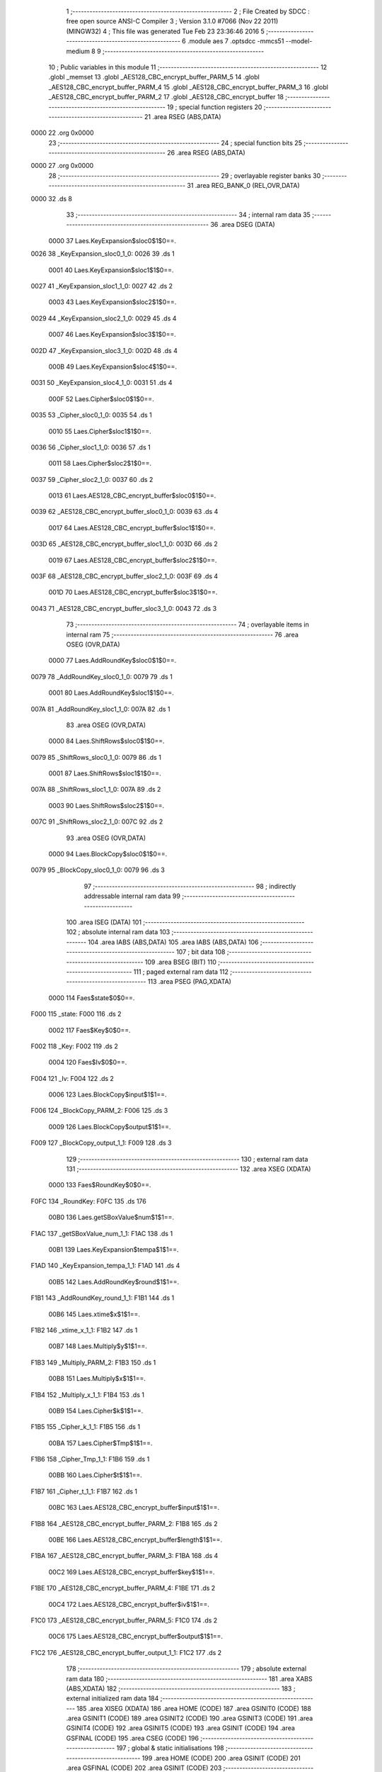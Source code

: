                               1 ;--------------------------------------------------------
                              2 ; File Created by SDCC : free open source ANSI-C Compiler
                              3 ; Version 3.1.0 #7066 (Nov 22 2011) (MINGW32)
                              4 ; This file was generated Tue Feb 23 23:36:46 2016
                              5 ;--------------------------------------------------------
                              6 	.module aes
                              7 	.optsdcc -mmcs51 --model-medium
                              8 	
                              9 ;--------------------------------------------------------
                             10 ; Public variables in this module
                             11 ;--------------------------------------------------------
                             12 	.globl _memset
                             13 	.globl _AES128_CBC_encrypt_buffer_PARM_5
                             14 	.globl _AES128_CBC_encrypt_buffer_PARM_4
                             15 	.globl _AES128_CBC_encrypt_buffer_PARM_3
                             16 	.globl _AES128_CBC_encrypt_buffer_PARM_2
                             17 	.globl _AES128_CBC_encrypt_buffer
                             18 ;--------------------------------------------------------
                             19 ; special function registers
                             20 ;--------------------------------------------------------
                             21 	.area RSEG    (ABS,DATA)
   0000                      22 	.org 0x0000
                             23 ;--------------------------------------------------------
                             24 ; special function bits
                             25 ;--------------------------------------------------------
                             26 	.area RSEG    (ABS,DATA)
   0000                      27 	.org 0x0000
                             28 ;--------------------------------------------------------
                             29 ; overlayable register banks
                             30 ;--------------------------------------------------------
                             31 	.area REG_BANK_0	(REL,OVR,DATA)
   0000                      32 	.ds 8
                             33 ;--------------------------------------------------------
                             34 ; internal ram data
                             35 ;--------------------------------------------------------
                             36 	.area DSEG    (DATA)
                    0000     37 Laes.KeyExpansion$sloc0$1$0==.
   0026                      38 _KeyExpansion_sloc0_1_0:
   0026                      39 	.ds 1
                    0001     40 Laes.KeyExpansion$sloc1$1$0==.
   0027                      41 _KeyExpansion_sloc1_1_0:
   0027                      42 	.ds 2
                    0003     43 Laes.KeyExpansion$sloc2$1$0==.
   0029                      44 _KeyExpansion_sloc2_1_0:
   0029                      45 	.ds 4
                    0007     46 Laes.KeyExpansion$sloc3$1$0==.
   002D                      47 _KeyExpansion_sloc3_1_0:
   002D                      48 	.ds 4
                    000B     49 Laes.KeyExpansion$sloc4$1$0==.
   0031                      50 _KeyExpansion_sloc4_1_0:
   0031                      51 	.ds 4
                    000F     52 Laes.Cipher$sloc0$1$0==.
   0035                      53 _Cipher_sloc0_1_0:
   0035                      54 	.ds 1
                    0010     55 Laes.Cipher$sloc1$1$0==.
   0036                      56 _Cipher_sloc1_1_0:
   0036                      57 	.ds 1
                    0011     58 Laes.Cipher$sloc2$1$0==.
   0037                      59 _Cipher_sloc2_1_0:
   0037                      60 	.ds 2
                    0013     61 Laes.AES128_CBC_encrypt_buffer$sloc0$1$0==.
   0039                      62 _AES128_CBC_encrypt_buffer_sloc0_1_0:
   0039                      63 	.ds 4
                    0017     64 Laes.AES128_CBC_encrypt_buffer$sloc1$1$0==.
   003D                      65 _AES128_CBC_encrypt_buffer_sloc1_1_0:
   003D                      66 	.ds 2
                    0019     67 Laes.AES128_CBC_encrypt_buffer$sloc2$1$0==.
   003F                      68 _AES128_CBC_encrypt_buffer_sloc2_1_0:
   003F                      69 	.ds 4
                    001D     70 Laes.AES128_CBC_encrypt_buffer$sloc3$1$0==.
   0043                      71 _AES128_CBC_encrypt_buffer_sloc3_1_0:
   0043                      72 	.ds 3
                             73 ;--------------------------------------------------------
                             74 ; overlayable items in internal ram 
                             75 ;--------------------------------------------------------
                             76 	.area	OSEG    (OVR,DATA)
                    0000     77 Laes.AddRoundKey$sloc0$1$0==.
   0079                      78 _AddRoundKey_sloc0_1_0:
   0079                      79 	.ds 1
                    0001     80 Laes.AddRoundKey$sloc1$1$0==.
   007A                      81 _AddRoundKey_sloc1_1_0:
   007A                      82 	.ds 1
                             83 	.area	OSEG    (OVR,DATA)
                    0000     84 Laes.ShiftRows$sloc0$1$0==.
   0079                      85 _ShiftRows_sloc0_1_0:
   0079                      86 	.ds 1
                    0001     87 Laes.ShiftRows$sloc1$1$0==.
   007A                      88 _ShiftRows_sloc1_1_0:
   007A                      89 	.ds 2
                    0003     90 Laes.ShiftRows$sloc2$1$0==.
   007C                      91 _ShiftRows_sloc2_1_0:
   007C                      92 	.ds 2
                             93 	.area	OSEG    (OVR,DATA)
                    0000     94 Laes.BlockCopy$sloc0$1$0==.
   0079                      95 _BlockCopy_sloc0_1_0:
   0079                      96 	.ds 3
                             97 ;--------------------------------------------------------
                             98 ; indirectly addressable internal ram data
                             99 ;--------------------------------------------------------
                            100 	.area ISEG    (DATA)
                            101 ;--------------------------------------------------------
                            102 ; absolute internal ram data
                            103 ;--------------------------------------------------------
                            104 	.area IABS    (ABS,DATA)
                            105 	.area IABS    (ABS,DATA)
                            106 ;--------------------------------------------------------
                            107 ; bit data
                            108 ;--------------------------------------------------------
                            109 	.area BSEG    (BIT)
                            110 ;--------------------------------------------------------
                            111 ; paged external ram data
                            112 ;--------------------------------------------------------
                            113 	.area PSEG    (PAG,XDATA)
                    0000    114 Faes$state$0$0==.
   F000                     115 _state:
   F000                     116 	.ds 2
                    0002    117 Faes$Key$0$0==.
   F002                     118 _Key:
   F002                     119 	.ds 2
                    0004    120 Faes$Iv$0$0==.
   F004                     121 _Iv:
   F004                     122 	.ds 2
                    0006    123 Laes.BlockCopy$input$1$1==.
   F006                     124 _BlockCopy_PARM_2:
   F006                     125 	.ds 3
                    0009    126 Laes.BlockCopy$output$1$1==.
   F009                     127 _BlockCopy_output_1_1:
   F009                     128 	.ds 3
                            129 ;--------------------------------------------------------
                            130 ; external ram data
                            131 ;--------------------------------------------------------
                            132 	.area XSEG    (XDATA)
                    0000    133 Faes$RoundKey$0$0==.
   F0FC                     134 _RoundKey:
   F0FC                     135 	.ds 176
                    00B0    136 Laes.getSBoxValue$num$1$1==.
   F1AC                     137 _getSBoxValue_num_1_1:
   F1AC                     138 	.ds 1
                    00B1    139 Laes.KeyExpansion$tempa$1$1==.
   F1AD                     140 _KeyExpansion_tempa_1_1:
   F1AD                     141 	.ds 4
                    00B5    142 Laes.AddRoundKey$round$1$1==.
   F1B1                     143 _AddRoundKey_round_1_1:
   F1B1                     144 	.ds 1
                    00B6    145 Laes.xtime$x$1$1==.
   F1B2                     146 _xtime_x_1_1:
   F1B2                     147 	.ds 1
                    00B7    148 Laes.Multiply$y$1$1==.
   F1B3                     149 _Multiply_PARM_2:
   F1B3                     150 	.ds 1
                    00B8    151 Laes.Multiply$x$1$1==.
   F1B4                     152 _Multiply_x_1_1:
   F1B4                     153 	.ds 1
                    00B9    154 Laes.Cipher$k$1$1==.
   F1B5                     155 _Cipher_k_1_1:
   F1B5                     156 	.ds 1
                    00BA    157 Laes.Cipher$Tmp$1$1==.
   F1B6                     158 _Cipher_Tmp_1_1:
   F1B6                     159 	.ds 1
                    00BB    160 Laes.Cipher$t$1$1==.
   F1B7                     161 _Cipher_t_1_1:
   F1B7                     162 	.ds 1
                    00BC    163 Laes.AES128_CBC_encrypt_buffer$input$1$1==.
   F1B8                     164 _AES128_CBC_encrypt_buffer_PARM_2:
   F1B8                     165 	.ds 2
                    00BE    166 Laes.AES128_CBC_encrypt_buffer$length$1$1==.
   F1BA                     167 _AES128_CBC_encrypt_buffer_PARM_3:
   F1BA                     168 	.ds 4
                    00C2    169 Laes.AES128_CBC_encrypt_buffer$key$1$1==.
   F1BE                     170 _AES128_CBC_encrypt_buffer_PARM_4:
   F1BE                     171 	.ds 2
                    00C4    172 Laes.AES128_CBC_encrypt_buffer$iv$1$1==.
   F1C0                     173 _AES128_CBC_encrypt_buffer_PARM_5:
   F1C0                     174 	.ds 2
                    00C6    175 Laes.AES128_CBC_encrypt_buffer$output$1$1==.
   F1C2                     176 _AES128_CBC_encrypt_buffer_output_1_1:
   F1C2                     177 	.ds 2
                            178 ;--------------------------------------------------------
                            179 ; absolute external ram data
                            180 ;--------------------------------------------------------
                            181 	.area XABS    (ABS,XDATA)
                            182 ;--------------------------------------------------------
                            183 ; external initialized ram data
                            184 ;--------------------------------------------------------
                            185 	.area XISEG   (XDATA)
                            186 	.area HOME    (CODE)
                            187 	.area GSINIT0 (CODE)
                            188 	.area GSINIT1 (CODE)
                            189 	.area GSINIT2 (CODE)
                            190 	.area GSINIT3 (CODE)
                            191 	.area GSINIT4 (CODE)
                            192 	.area GSINIT5 (CODE)
                            193 	.area GSINIT  (CODE)
                            194 	.area GSFINAL (CODE)
                            195 	.area CSEG    (CODE)
                            196 ;--------------------------------------------------------
                            197 ; global & static initialisations
                            198 ;--------------------------------------------------------
                            199 	.area HOME    (CODE)
                            200 	.area GSINIT  (CODE)
                            201 	.area GSFINAL (CODE)
                            202 	.area GSINIT  (CODE)
                            203 ;--------------------------------------------------------
                            204 ; Home
                            205 ;--------------------------------------------------------
                            206 	.area HOME    (CODE)
                            207 	.area HOME    (CODE)
                            208 ;--------------------------------------------------------
                            209 ; code
                            210 ;--------------------------------------------------------
                            211 	.area CSEG    (CODE)
                            212 ;------------------------------------------------------------
                            213 ;Allocation info for local variables in function 'getSBoxValue'
                            214 ;------------------------------------------------------------
                            215 ;num                       Allocated with name '_getSBoxValue_num_1_1'
                            216 ;------------------------------------------------------------
                    0000    217 	Faes$getSBoxValue$0$0 ==.
                    0000    218 	C$aes.c$128$0$0 ==.
                            219 ;	apps/dexdrip/aes.c:128: XDATA static uint8_t getSBoxValue(XDATA uint8_t num)
                            220 ;	-----------------------------------------
                            221 ;	 function getSBoxValue
                            222 ;	-----------------------------------------
   0629                     223 _getSBoxValue:
                    0007    224 	ar7 = 0x07
                    0006    225 	ar6 = 0x06
                    0005    226 	ar5 = 0x05
                    0004    227 	ar4 = 0x04
                    0003    228 	ar3 = 0x03
                    0002    229 	ar2 = 0x02
                    0001    230 	ar1 = 0x01
                    0000    231 	ar0 = 0x00
   0629 E5 82               232 	mov	a,dpl
                    0002    233 	C$aes.c$130$1$1 ==.
                            234 ;	apps/dexdrip/aes.c:130: return sbox[num];
   062B 90 F1 AC            235 	mov	dptr,#_getSBoxValue_num_1_1
   062E F0                  236 	movx	@dptr,a
   062F 90 5C 7F            237 	mov	dptr,#_sbox
   0632 93                  238 	movc	a,@a+dptr
                    000A    239 	C$aes.c$131$1$1 ==.
                    000A    240 	XFaes$getSBoxValue$0$0 ==.
   0633 F5 82               241 	mov	dpl,a
   0635 22                  242 	ret
                            243 ;------------------------------------------------------------
                            244 ;Allocation info for local variables in function 'KeyExpansion'
                            245 ;------------------------------------------------------------
                            246 ;sloc0                     Allocated with name '_KeyExpansion_sloc0_1_0'
                            247 ;sloc1                     Allocated with name '_KeyExpansion_sloc1_1_0'
                            248 ;sloc2                     Allocated with name '_KeyExpansion_sloc2_1_0'
                            249 ;sloc3                     Allocated with name '_KeyExpansion_sloc3_1_0'
                            250 ;sloc4                     Allocated with name '_KeyExpansion_sloc4_1_0'
                            251 ;i                         Allocated with name '_KeyExpansion_i_1_1'
                            252 ;j                         Allocated with name '_KeyExpansion_j_1_1'
                            253 ;k                         Allocated with name '_KeyExpansion_k_1_1'
                            254 ;tempa                     Allocated with name '_KeyExpansion_tempa_1_1'
                            255 ;------------------------------------------------------------
                    000D    256 	Faes$KeyExpansion$0$0 ==.
                    000D    257 	C$aes.c$135$1$1 ==.
                            258 ;	apps/dexdrip/aes.c:135: XDATA static void KeyExpansion(void)
                            259 ;	-----------------------------------------
                            260 ;	 function KeyExpansion
                            261 ;	-----------------------------------------
   0636                     262 _KeyExpansion:
                    000D    263 	C$aes.c$141$2$2 ==.
                            264 ;	apps/dexdrip/aes.c:141: for(i = 0; i < Nk; ++i)
   0636 E4                  265 	clr	a
   0637 F5 29               266 	mov	_KeyExpansion_sloc2_1_0,a
   0639 F5 2A               267 	mov	(_KeyExpansion_sloc2_1_0 + 1),a
   063B F5 2B               268 	mov	(_KeyExpansion_sloc2_1_0 + 2),a
   063D F5 2C               269 	mov	(_KeyExpansion_sloc2_1_0 + 3),a
   063F                     270 00107$:
   063F C3                  271 	clr	c
   0640 E5 29               272 	mov	a,_KeyExpansion_sloc2_1_0
   0642 94 04               273 	subb	a,#0x04
   0644 E5 2A               274 	mov	a,(_KeyExpansion_sloc2_1_0 + 1)
   0646 94 00               275 	subb	a,#0x00
   0648 E5 2B               276 	mov	a,(_KeyExpansion_sloc2_1_0 + 2)
   064A 94 00               277 	subb	a,#0x00
   064C E5 2C               278 	mov	a,(_KeyExpansion_sloc2_1_0 + 3)
   064E 94 00               279 	subb	a,#0x00
   0650 40 03               280 	jc	00131$
   0652 02 07 40            281 	ljmp	00127$
   0655                     282 00131$:
                    002C    283 	C$aes.c$143$2$2 ==.
                            284 ;	apps/dexdrip/aes.c:143: RoundKey[(i * 4) + 0] = Key[(i * 4) + 0];
   0655 E5 29               285 	mov	a,_KeyExpansion_sloc2_1_0
   0657 25 E0               286 	add	a,acc
   0659 25 E0               287 	add	a,acc
   065B F5 26               288 	mov	_KeyExpansion_sloc0_1_0,a
   065D 24 FC               289 	add	a,#_RoundKey
   065F F5 27               290 	mov	_KeyExpansion_sloc1_1_0,a
   0661 E4                  291 	clr	a
   0662 34 F0               292 	addc	a,#(_RoundKey >> 8)
   0664 F5 28               293 	mov	(_KeyExpansion_sloc1_1_0 + 1),a
   0666 E5 29               294 	mov	a,_KeyExpansion_sloc2_1_0
   0668 25 29               295 	add	a,_KeyExpansion_sloc2_1_0
   066A F5 2D               296 	mov	_KeyExpansion_sloc3_1_0,a
   066C E5 2A               297 	mov	a,(_KeyExpansion_sloc2_1_0 + 1)
   066E 33                  298 	rlc	a
   066F F5 2E               299 	mov	(_KeyExpansion_sloc3_1_0 + 1),a
   0671 E5 2B               300 	mov	a,(_KeyExpansion_sloc2_1_0 + 2)
   0673 33                  301 	rlc	a
   0674 F5 2F               302 	mov	(_KeyExpansion_sloc3_1_0 + 2),a
   0676 E5 2C               303 	mov	a,(_KeyExpansion_sloc2_1_0 + 3)
   0678 33                  304 	rlc	a
   0679 F5 30               305 	mov	(_KeyExpansion_sloc3_1_0 + 3),a
   067B E5 2D               306 	mov	a,_KeyExpansion_sloc3_1_0
   067D 25 2D               307 	add	a,_KeyExpansion_sloc3_1_0
   067F F5 2D               308 	mov	_KeyExpansion_sloc3_1_0,a
   0681 E5 2E               309 	mov	a,(_KeyExpansion_sloc3_1_0 + 1)
   0683 33                  310 	rlc	a
   0684 F5 2E               311 	mov	(_KeyExpansion_sloc3_1_0 + 1),a
   0686 E5 2F               312 	mov	a,(_KeyExpansion_sloc3_1_0 + 2)
   0688 33                  313 	rlc	a
   0689 F5 2F               314 	mov	(_KeyExpansion_sloc3_1_0 + 2),a
   068B E5 30               315 	mov	a,(_KeyExpansion_sloc3_1_0 + 3)
   068D 33                  316 	rlc	a
   068E F5 30               317 	mov	(_KeyExpansion_sloc3_1_0 + 3),a
   0690 78 02               318 	mov	r0,#_Key
   0692 E2                  319 	movx	a,@r0
   0693 25 2D               320 	add	a,_KeyExpansion_sloc3_1_0
   0695 F5 82               321 	mov	dpl,a
   0697 08                  322 	inc	r0
   0698 E2                  323 	movx	a,@r0
   0699 35 2E               324 	addc	a,(_KeyExpansion_sloc3_1_0 + 1)
   069B F5 83               325 	mov	dph,a
   069D E0                  326 	movx	a,@dptr
   069E 85 27 82            327 	mov	dpl,_KeyExpansion_sloc1_1_0
   06A1 85 28 83            328 	mov	dph,(_KeyExpansion_sloc1_1_0 + 1)
   06A4 F0                  329 	movx	@dptr,a
                    007C    330 	C$aes.c$144$2$2 ==.
                            331 ;	apps/dexdrip/aes.c:144: RoundKey[(i * 4) + 1] = Key[(i * 4) + 1];
   06A5 E5 26               332 	mov	a,_KeyExpansion_sloc0_1_0
   06A7 04                  333 	inc	a
   06A8 24 FC               334 	add	a,#_RoundKey
   06AA F5 27               335 	mov	_KeyExpansion_sloc1_1_0,a
   06AC E4                  336 	clr	a
   06AD 34 F0               337 	addc	a,#(_RoundKey >> 8)
   06AF F5 28               338 	mov	(_KeyExpansion_sloc1_1_0 + 1),a
   06B1 74 01               339 	mov	a,#0x01
   06B3 25 2D               340 	add	a,_KeyExpansion_sloc3_1_0
   06B5 FC                  341 	mov	r4,a
   06B6 E4                  342 	clr	a
   06B7 35 2E               343 	addc	a,(_KeyExpansion_sloc3_1_0 + 1)
   06B9 FD                  344 	mov	r5,a
   06BA E4                  345 	clr	a
   06BB 35 2F               346 	addc	a,(_KeyExpansion_sloc3_1_0 + 2)
   06BD E4                  347 	clr	a
   06BE 35 30               348 	addc	a,(_KeyExpansion_sloc3_1_0 + 3)
   06C0 78 02               349 	mov	r0,#_Key
   06C2 E2                  350 	movx	a,@r0
   06C3 2C                  351 	add	a,r4
   06C4 F5 82               352 	mov	dpl,a
   06C6 08                  353 	inc	r0
   06C7 E2                  354 	movx	a,@r0
   06C8 3D                  355 	addc	a,r5
   06C9 F5 83               356 	mov	dph,a
   06CB E0                  357 	movx	a,@dptr
   06CC 85 27 82            358 	mov	dpl,_KeyExpansion_sloc1_1_0
   06CF 85 28 83            359 	mov	dph,(_KeyExpansion_sloc1_1_0 + 1)
   06D2 F0                  360 	movx	@dptr,a
                    00AA    361 	C$aes.c$145$2$2 ==.
                            362 ;	apps/dexdrip/aes.c:145: RoundKey[(i * 4) + 2] = Key[(i * 4) + 2];
   06D3 74 02               363 	mov	a,#0x02
   06D5 25 26               364 	add	a,_KeyExpansion_sloc0_1_0
   06D7 24 FC               365 	add	a,#_RoundKey
   06D9 FE                  366 	mov	r6,a
   06DA E4                  367 	clr	a
   06DB 34 F0               368 	addc	a,#(_RoundKey >> 8)
   06DD FF                  369 	mov	r7,a
   06DE 74 02               370 	mov	a,#0x02
   06E0 25 2D               371 	add	a,_KeyExpansion_sloc3_1_0
   06E2 FA                  372 	mov	r2,a
   06E3 E4                  373 	clr	a
   06E4 35 2E               374 	addc	a,(_KeyExpansion_sloc3_1_0 + 1)
   06E6 FB                  375 	mov	r3,a
   06E7 E4                  376 	clr	a
   06E8 35 2F               377 	addc	a,(_KeyExpansion_sloc3_1_0 + 2)
   06EA E4                  378 	clr	a
   06EB 35 30               379 	addc	a,(_KeyExpansion_sloc3_1_0 + 3)
   06ED 78 02               380 	mov	r0,#_Key
   06EF E2                  381 	movx	a,@r0
   06F0 2A                  382 	add	a,r2
   06F1 F5 82               383 	mov	dpl,a
   06F3 08                  384 	inc	r0
   06F4 E2                  385 	movx	a,@r0
   06F5 3B                  386 	addc	a,r3
   06F6 F5 83               387 	mov	dph,a
   06F8 E0                  388 	movx	a,@dptr
   06F9 8E 82               389 	mov	dpl,r6
   06FB 8F 83               390 	mov	dph,r7
   06FD F0                  391 	movx	@dptr,a
                    00D5    392 	C$aes.c$146$2$2 ==.
                            393 ;	apps/dexdrip/aes.c:146: RoundKey[(i * 4) + 3] = Key[(i * 4) + 3];
   06FE 74 03               394 	mov	a,#0x03
   0700 25 26               395 	add	a,_KeyExpansion_sloc0_1_0
   0702 24 FC               396 	add	a,#_RoundKey
   0704 FE                  397 	mov	r6,a
   0705 E4                  398 	clr	a
   0706 34 F0               399 	addc	a,#(_RoundKey >> 8)
   0708 FF                  400 	mov	r7,a
   0709 74 03               401 	mov	a,#0x03
   070B 25 2D               402 	add	a,_KeyExpansion_sloc3_1_0
   070D FA                  403 	mov	r2,a
   070E E4                  404 	clr	a
   070F 35 2E               405 	addc	a,(_KeyExpansion_sloc3_1_0 + 1)
   0711 FB                  406 	mov	r3,a
   0712 E4                  407 	clr	a
   0713 35 2F               408 	addc	a,(_KeyExpansion_sloc3_1_0 + 2)
   0715 FC                  409 	mov	r4,a
   0716 E4                  410 	clr	a
   0717 35 30               411 	addc	a,(_KeyExpansion_sloc3_1_0 + 3)
   0719 78 02               412 	mov	r0,#_Key
   071B E2                  413 	movx	a,@r0
   071C 2A                  414 	add	a,r2
   071D F5 82               415 	mov	dpl,a
   071F 08                  416 	inc	r0
   0720 E2                  417 	movx	a,@r0
   0721 3B                  418 	addc	a,r3
   0722 F5 83               419 	mov	dph,a
   0724 E0                  420 	movx	a,@dptr
   0725 FD                  421 	mov	r5,a
   0726 8E 82               422 	mov	dpl,r6
   0728 8F 83               423 	mov	dph,r7
   072A F0                  424 	movx	@dptr,a
                    0102    425 	C$aes.c$141$1$1 ==.
                            426 ;	apps/dexdrip/aes.c:141: for(i = 0; i < Nk; ++i)
   072B 05 29               427 	inc	_KeyExpansion_sloc2_1_0
   072D E4                  428 	clr	a
   072E B5 29 0C            429 	cjne	a,_KeyExpansion_sloc2_1_0,00132$
   0731 05 2A               430 	inc	(_KeyExpansion_sloc2_1_0 + 1)
   0733 B5 2A 07            431 	cjne	a,(_KeyExpansion_sloc2_1_0 + 1),00132$
   0736 05 2B               432 	inc	(_KeyExpansion_sloc2_1_0 + 2)
   0738 B5 2B 02            433 	cjne	a,(_KeyExpansion_sloc2_1_0 + 2),00132$
   073B 05 2C               434 	inc	(_KeyExpansion_sloc2_1_0 + 3)
   073D                     435 00132$:
   073D 02 06 3F            436 	ljmp	00107$
   0740                     437 00127$:
   0740 85 29 31            438 	mov	_KeyExpansion_sloc4_1_0,_KeyExpansion_sloc2_1_0
   0743 85 2A 32            439 	mov	(_KeyExpansion_sloc4_1_0 + 1),(_KeyExpansion_sloc2_1_0 + 1)
   0746 85 2B 33            440 	mov	(_KeyExpansion_sloc4_1_0 + 2),(_KeyExpansion_sloc2_1_0 + 2)
   0749 85 2C 34            441 	mov	(_KeyExpansion_sloc4_1_0 + 3),(_KeyExpansion_sloc2_1_0 + 3)
   074C                     442 00115$:
                    0123    443 	C$aes.c$150$1$1 ==.
                            444 ;	apps/dexdrip/aes.c:150: for(; (i < (Nb * (Nr + 1))); ++i)
   074C C3                  445 	clr	c
   074D E5 31               446 	mov	a,_KeyExpansion_sloc4_1_0
   074F 94 2C               447 	subb	a,#0x2C
   0751 E5 32               448 	mov	a,(_KeyExpansion_sloc4_1_0 + 1)
   0753 94 00               449 	subb	a,#0x00
   0755 E5 33               450 	mov	a,(_KeyExpansion_sloc4_1_0 + 2)
   0757 94 00               451 	subb	a,#0x00
   0759 E5 34               452 	mov	a,(_KeyExpansion_sloc4_1_0 + 3)
   075B 94 00               453 	subb	a,#0x00
   075D 40 03               454 	jc	00133$
   075F 02 09 11            455 	ljmp	00119$
   0762                     456 00133$:
                    0139    457 	C$aes.c$152$3$4 ==.
                            458 ;	apps/dexdrip/aes.c:152: for(j = 0; j < 4; ++j)
   0762 85 31 2D            459 	mov	_KeyExpansion_sloc3_1_0,_KeyExpansion_sloc4_1_0
   0765 85 32 2E            460 	mov	(_KeyExpansion_sloc3_1_0 + 1),(_KeyExpansion_sloc4_1_0 + 1)
   0768 85 33 2F            461 	mov	(_KeyExpansion_sloc3_1_0 + 2),(_KeyExpansion_sloc4_1_0 + 2)
   076B 85 34 30            462 	mov	(_KeyExpansion_sloc3_1_0 + 3),(_KeyExpansion_sloc4_1_0 + 3)
   076E E4                  463 	clr	a
   076F F5 29               464 	mov	_KeyExpansion_sloc2_1_0,a
   0771 F5 2A               465 	mov	(_KeyExpansion_sloc2_1_0 + 1),a
   0773 F5 2B               466 	mov	(_KeyExpansion_sloc2_1_0 + 2),a
   0775 F5 2C               467 	mov	(_KeyExpansion_sloc2_1_0 + 3),a
   0777                     468 00111$:
   0777 C3                  469 	clr	c
   0778 E5 29               470 	mov	a,_KeyExpansion_sloc2_1_0
   077A 94 04               471 	subb	a,#0x04
   077C E5 2A               472 	mov	a,(_KeyExpansion_sloc2_1_0 + 1)
   077E 94 00               473 	subb	a,#0x00
   0780 E5 2B               474 	mov	a,(_KeyExpansion_sloc2_1_0 + 2)
   0782 94 00               475 	subb	a,#0x00
   0784 E5 2C               476 	mov	a,(_KeyExpansion_sloc2_1_0 + 3)
   0786 94 00               477 	subb	a,#0x00
   0788 50 3A               478 	jnc	00114$
                    0161    479 	C$aes.c$154$1$1 ==.
                            480 ;	apps/dexdrip/aes.c:154: tempa[j]=RoundKey[(i-1) * 4 + j];
   078A E5 29               481 	mov	a,_KeyExpansion_sloc2_1_0
   078C 24 AD               482 	add	a,#_KeyExpansion_tempa_1_1
   078E FA                  483 	mov	r2,a
   078F E5 2A               484 	mov	a,(_KeyExpansion_sloc2_1_0 + 1)
   0791 34 F1               485 	addc	a,#(_KeyExpansion_tempa_1_1 >> 8)
   0793 FB                  486 	mov	r3,a
   0794 AF 2D               487 	mov	r7,_KeyExpansion_sloc3_1_0
   0796 1F                  488 	dec	r7
   0797 EF                  489 	mov	a,r7
   0798 2F                  490 	add	a,r7
   0799 25 E0               491 	add	a,acc
   079B FF                  492 	mov	r7,a
   079C E5 29               493 	mov	a,_KeyExpansion_sloc2_1_0
   079E FE                  494 	mov	r6,a
   079F 2F                  495 	add	a,r7
   07A0 24 FC               496 	add	a,#_RoundKey
   07A2 F5 82               497 	mov	dpl,a
   07A4 E4                  498 	clr	a
   07A5 34 F0               499 	addc	a,#(_RoundKey >> 8)
   07A7 F5 83               500 	mov	dph,a
   07A9 E0                  501 	movx	a,@dptr
   07AA FF                  502 	mov	r7,a
   07AB 8A 82               503 	mov	dpl,r2
   07AD 8B 83               504 	mov	dph,r3
   07AF F0                  505 	movx	@dptr,a
                    0187    506 	C$aes.c$152$2$3 ==.
                            507 ;	apps/dexdrip/aes.c:152: for(j = 0; j < 4; ++j)
   07B0 05 29               508 	inc	_KeyExpansion_sloc2_1_0
   07B2 E4                  509 	clr	a
   07B3 B5 29 0C            510 	cjne	a,_KeyExpansion_sloc2_1_0,00135$
   07B6 05 2A               511 	inc	(_KeyExpansion_sloc2_1_0 + 1)
   07B8 B5 2A 07            512 	cjne	a,(_KeyExpansion_sloc2_1_0 + 1),00135$
   07BB 05 2B               513 	inc	(_KeyExpansion_sloc2_1_0 + 2)
   07BD B5 2B B7            514 	cjne	a,(_KeyExpansion_sloc2_1_0 + 2),00111$
   07C0 05 2C               515 	inc	(_KeyExpansion_sloc2_1_0 + 3)
   07C2                     516 00135$:
   07C2 80 B3               517 	sjmp	00111$
   07C4                     518 00114$:
                    019B    519 	C$aes.c$156$2$3 ==.
                            520 ;	apps/dexdrip/aes.c:156: if (i % Nk == 0)
   07C4 E5 31               521 	mov	a,_KeyExpansion_sloc4_1_0
   07C6 54 03               522 	anl	a,#0x03
   07C8 60 03               523 	jz	00137$
   07CA 02 08 61            524 	ljmp	00106$
   07CD                     525 00137$:
                    01A4    526 	C$aes.c$163$4$6 ==.
                            527 ;	apps/dexdrip/aes.c:163: k = tempa[0];
   07CD 90 F1 AD            528 	mov	dptr,#_KeyExpansion_tempa_1_1
   07D0 E0                  529 	movx	a,@dptr
   07D1 FA                  530 	mov	r2,a
                    01A9    531 	C$aes.c$164$4$6 ==.
                            532 ;	apps/dexdrip/aes.c:164: tempa[0] = tempa[1];
   07D2 90 F1 AE            533 	mov	dptr,#(_KeyExpansion_tempa_1_1 + 0x0001)
   07D5 E0                  534 	movx	a,@dptr
   07D6 FD                  535 	mov	r5,a
   07D7 90 F1 AD            536 	mov	dptr,#_KeyExpansion_tempa_1_1
   07DA F0                  537 	movx	@dptr,a
                    01B2    538 	C$aes.c$165$4$6 ==.
                            539 ;	apps/dexdrip/aes.c:165: tempa[1] = tempa[2];
   07DB 90 F1 AF            540 	mov	dptr,#(_KeyExpansion_tempa_1_1 + 0x0002)
   07DE E0                  541 	movx	a,@dptr
   07DF 90 F1 AE            542 	mov	dptr,#(_KeyExpansion_tempa_1_1 + 0x0001)
   07E2 F0                  543 	movx	@dptr,a
                    01BA    544 	C$aes.c$166$4$6 ==.
                            545 ;	apps/dexdrip/aes.c:166: tempa[2] = tempa[3];
   07E3 90 F1 B0            546 	mov	dptr,#(_KeyExpansion_tempa_1_1 + 0x0003)
   07E6 E0                  547 	movx	a,@dptr
   07E7 90 F1 AF            548 	mov	dptr,#(_KeyExpansion_tempa_1_1 + 0x0002)
   07EA F0                  549 	movx	@dptr,a
                    01C2    550 	C$aes.c$167$4$6 ==.
                            551 ;	apps/dexdrip/aes.c:167: tempa[3] = k;
   07EB 90 F1 B0            552 	mov	dptr,#(_KeyExpansion_tempa_1_1 + 0x0003)
   07EE EA                  553 	mov	a,r2
   07EF F0                  554 	movx	@dptr,a
                    01C7    555 	C$aes.c$175$4$7 ==.
                            556 ;	apps/dexdrip/aes.c:175: tempa[0] = getSBoxValue(tempa[0]);
   07F0 8D 82               557 	mov	dpl,r5
   07F2 12 06 29            558 	lcall	_getSBoxValue
   07F5 AF 82               559 	mov	r7,dpl
   07F7 90 F1 AD            560 	mov	dptr,#_KeyExpansion_tempa_1_1
   07FA EF                  561 	mov	a,r7
   07FB F0                  562 	movx	@dptr,a
                    01D3    563 	C$aes.c$176$4$7 ==.
                            564 ;	apps/dexdrip/aes.c:176: tempa[1] = getSBoxValue(tempa[1]);
   07FC 90 F1 AE            565 	mov	dptr,#(_KeyExpansion_tempa_1_1 + 0x0001)
   07FF E0                  566 	movx	a,@dptr
   0800 F5 82               567 	mov	dpl,a
   0802 12 06 29            568 	lcall	_getSBoxValue
   0805 AF 82               569 	mov	r7,dpl
   0807 90 F1 AE            570 	mov	dptr,#(_KeyExpansion_tempa_1_1 + 0x0001)
   080A EF                  571 	mov	a,r7
   080B F0                  572 	movx	@dptr,a
                    01E3    573 	C$aes.c$177$4$7 ==.
                            574 ;	apps/dexdrip/aes.c:177: tempa[2] = getSBoxValue(tempa[2]);
   080C 90 F1 AF            575 	mov	dptr,#(_KeyExpansion_tempa_1_1 + 0x0002)
   080F E0                  576 	movx	a,@dptr
   0810 F5 82               577 	mov	dpl,a
   0812 12 06 29            578 	lcall	_getSBoxValue
   0815 AF 82               579 	mov	r7,dpl
   0817 90 F1 AF            580 	mov	dptr,#(_KeyExpansion_tempa_1_1 + 0x0002)
   081A EF                  581 	mov	a,r7
   081B F0                  582 	movx	@dptr,a
                    01F3    583 	C$aes.c$178$4$7 ==.
                            584 ;	apps/dexdrip/aes.c:178: tempa[3] = getSBoxValue(tempa[3]);
   081C 90 F1 B0            585 	mov	dptr,#(_KeyExpansion_tempa_1_1 + 0x0003)
   081F E0                  586 	movx	a,@dptr
   0820 F5 82               587 	mov	dpl,a
   0822 12 06 29            588 	lcall	_getSBoxValue
   0825 AF 82               589 	mov	r7,dpl
   0827 90 F1 B0            590 	mov	dptr,#(_KeyExpansion_tempa_1_1 + 0x0003)
   082A EF                  591 	mov	a,r7
   082B F0                  592 	movx	@dptr,a
                    0203    593 	C$aes.c$181$3$5 ==.
                            594 ;	apps/dexdrip/aes.c:181: tempa[0] =  tempa[0] ^ Rcon[i/Nk];
   082C 90 F1 AD            595 	mov	dptr,#_KeyExpansion_tempa_1_1
   082F E0                  596 	movx	a,@dptr
   0830 FF                  597 	mov	r7,a
   0831 E5 34               598 	mov	a,(_KeyExpansion_sloc4_1_0 + 3)
   0833 C3                  599 	clr	c
   0834 13                  600 	rrc	a
   0835 FE                  601 	mov	r6,a
   0836 E5 33               602 	mov	a,(_KeyExpansion_sloc4_1_0 + 2)
   0838 13                  603 	rrc	a
   0839 FD                  604 	mov	r5,a
   083A E5 32               605 	mov	a,(_KeyExpansion_sloc4_1_0 + 1)
   083C 13                  606 	rrc	a
   083D FC                  607 	mov	r4,a
   083E E5 31               608 	mov	a,_KeyExpansion_sloc4_1_0
   0840 13                  609 	rrc	a
   0841 FB                  610 	mov	r3,a
   0842 EE                  611 	mov	a,r6
   0843 C3                  612 	clr	c
   0844 13                  613 	rrc	a
   0845 ED                  614 	mov	a,r5
   0846 13                  615 	rrc	a
   0847 FD                  616 	mov	r5,a
   0848 EC                  617 	mov	a,r4
   0849 13                  618 	rrc	a
   084A FC                  619 	mov	r4,a
   084B EB                  620 	mov	a,r3
   084C 13                  621 	rrc	a
   084D FB                  622 	mov	r3,a
   084E 24 7F               623 	add	a,#_Rcon
   0850 F5 82               624 	mov	dpl,a
   0852 EC                  625 	mov	a,r4
   0853 34 5D               626 	addc	a,#(_Rcon >> 8)
   0855 F5 83               627 	mov	dph,a
   0857 E4                  628 	clr	a
   0858 93                  629 	movc	a,@a+dptr
   0859 FE                  630 	mov	r6,a
   085A 62 07               631 	xrl	ar7,a
   085C 90 F1 AD            632 	mov	dptr,#_KeyExpansion_tempa_1_1
   085F EF                  633 	mov	a,r7
   0860 F0                  634 	movx	@dptr,a
                    0238    635 	C$aes.c$190$2$3 ==.
                            636 ;	apps/dexdrip/aes.c:190: tempa[3] = getSBoxValue(tempa[3]);
   0861                     637 00106$:
                    0238    638 	C$aes.c$193$2$3 ==.
                            639 ;	apps/dexdrip/aes.c:193: RoundKey[i * 4 + 0] = RoundKey[(i - Nk) * 4 + 0] ^ tempa[0];
   0861 E5 31               640 	mov	a,_KeyExpansion_sloc4_1_0
   0863 FC                  641 	mov	r4,a
   0864 25 E0               642 	add	a,acc
   0866 25 E0               643 	add	a,acc
   0868 FF                  644 	mov	r7,a
   0869 24 FC               645 	add	a,#_RoundKey
   086B FD                  646 	mov	r5,a
   086C E4                  647 	clr	a
   086D 34 F0               648 	addc	a,#(_RoundKey >> 8)
   086F FE                  649 	mov	r6,a
   0870 1C                  650 	dec	r4
   0871 1C                  651 	dec	r4
   0872 1C                  652 	dec	r4
   0873 1C                  653 	dec	r4
   0874 EC                  654 	mov	a,r4
   0875 2C                  655 	add	a,r4
   0876 25 E0               656 	add	a,acc
   0878 FC                  657 	mov	r4,a
   0879 24 FC               658 	add	a,#_RoundKey
   087B F5 82               659 	mov	dpl,a
   087D E4                  660 	clr	a
   087E 34 F0               661 	addc	a,#(_RoundKey >> 8)
   0880 F5 83               662 	mov	dph,a
   0882 E0                  663 	movx	a,@dptr
   0883 FB                  664 	mov	r3,a
   0884 90 F1 AD            665 	mov	dptr,#_KeyExpansion_tempa_1_1
   0887 E0                  666 	movx	a,@dptr
   0888 62 03               667 	xrl	ar3,a
   088A 8D 82               668 	mov	dpl,r5
   088C 8E 83               669 	mov	dph,r6
   088E EB                  670 	mov	a,r3
   088F F0                  671 	movx	@dptr,a
                    0267    672 	C$aes.c$194$2$3 ==.
                            673 ;	apps/dexdrip/aes.c:194: RoundKey[i * 4 + 1] = RoundKey[(i - Nk) * 4 + 1] ^ tempa[1];
   0890 EF                  674 	mov	a,r7
   0891 04                  675 	inc	a
   0892 24 FC               676 	add	a,#_RoundKey
   0894 FD                  677 	mov	r5,a
   0895 E4                  678 	clr	a
   0896 34 F0               679 	addc	a,#(_RoundKey >> 8)
   0898 FE                  680 	mov	r6,a
   0899 EC                  681 	mov	a,r4
   089A 04                  682 	inc	a
   089B 24 FC               683 	add	a,#_RoundKey
   089D F5 82               684 	mov	dpl,a
   089F E4                  685 	clr	a
   08A0 34 F0               686 	addc	a,#(_RoundKey >> 8)
   08A2 F5 83               687 	mov	dph,a
   08A4 E0                  688 	movx	a,@dptr
   08A5 FB                  689 	mov	r3,a
   08A6 90 F1 AE            690 	mov	dptr,#(_KeyExpansion_tempa_1_1 + 0x0001)
   08A9 E0                  691 	movx	a,@dptr
   08AA 62 03               692 	xrl	ar3,a
   08AC 8D 82               693 	mov	dpl,r5
   08AE 8E 83               694 	mov	dph,r6
   08B0 EB                  695 	mov	a,r3
   08B1 F0                  696 	movx	@dptr,a
                    0289    697 	C$aes.c$195$2$3 ==.
                            698 ;	apps/dexdrip/aes.c:195: RoundKey[i * 4 + 2] = RoundKey[(i - Nk) * 4 + 2] ^ tempa[2];
   08B2 74 02               699 	mov	a,#0x02
   08B4 2F                  700 	add	a,r7
   08B5 24 FC               701 	add	a,#_RoundKey
   08B7 FD                  702 	mov	r5,a
   08B8 E4                  703 	clr	a
   08B9 34 F0               704 	addc	a,#(_RoundKey >> 8)
   08BB FE                  705 	mov	r6,a
   08BC 74 02               706 	mov	a,#0x02
   08BE 2C                  707 	add	a,r4
   08BF 24 FC               708 	add	a,#_RoundKey
   08C1 F5 82               709 	mov	dpl,a
   08C3 E4                  710 	clr	a
   08C4 34 F0               711 	addc	a,#(_RoundKey >> 8)
   08C6 F5 83               712 	mov	dph,a
   08C8 E0                  713 	movx	a,@dptr
   08C9 FB                  714 	mov	r3,a
   08CA 90 F1 AF            715 	mov	dptr,#(_KeyExpansion_tempa_1_1 + 0x0002)
   08CD E0                  716 	movx	a,@dptr
   08CE FA                  717 	mov	r2,a
   08CF 62 03               718 	xrl	ar3,a
   08D1 8D 82               719 	mov	dpl,r5
   08D3 8E 83               720 	mov	dph,r6
   08D5 EB                  721 	mov	a,r3
   08D6 F0                  722 	movx	@dptr,a
                    02AE    723 	C$aes.c$196$2$3 ==.
                            724 ;	apps/dexdrip/aes.c:196: RoundKey[i * 4 + 3] = RoundKey[(i - Nk) * 4 + 3] ^ tempa[3];
   08D7 74 03               725 	mov	a,#0x03
   08D9 2F                  726 	add	a,r7
   08DA 24 FC               727 	add	a,#_RoundKey
   08DC FE                  728 	mov	r6,a
   08DD E4                  729 	clr	a
   08DE 34 F0               730 	addc	a,#(_RoundKey >> 8)
   08E0 FF                  731 	mov	r7,a
   08E1 74 03               732 	mov	a,#0x03
   08E3 2C                  733 	add	a,r4
   08E4 24 FC               734 	add	a,#_RoundKey
   08E6 F5 82               735 	mov	dpl,a
   08E8 E4                  736 	clr	a
   08E9 34 F0               737 	addc	a,#(_RoundKey >> 8)
   08EB F5 83               738 	mov	dph,a
   08ED E0                  739 	movx	a,@dptr
   08EE FD                  740 	mov	r5,a
   08EF 90 F1 B0            741 	mov	dptr,#(_KeyExpansion_tempa_1_1 + 0x0003)
   08F2 E0                  742 	movx	a,@dptr
   08F3 FC                  743 	mov	r4,a
   08F4 62 05               744 	xrl	ar5,a
   08F6 8E 82               745 	mov	dpl,r6
   08F8 8F 83               746 	mov	dph,r7
   08FA ED                  747 	mov	a,r5
   08FB F0                  748 	movx	@dptr,a
                    02D3    749 	C$aes.c$150$1$1 ==.
                            750 ;	apps/dexdrip/aes.c:150: for(; (i < (Nb * (Nr + 1))); ++i)
   08FC 05 31               751 	inc	_KeyExpansion_sloc4_1_0
   08FE E4                  752 	clr	a
   08FF B5 31 0C            753 	cjne	a,_KeyExpansion_sloc4_1_0,00138$
   0902 05 32               754 	inc	(_KeyExpansion_sloc4_1_0 + 1)
   0904 B5 32 07            755 	cjne	a,(_KeyExpansion_sloc4_1_0 + 1),00138$
   0907 05 33               756 	inc	(_KeyExpansion_sloc4_1_0 + 2)
   0909 B5 33 02            757 	cjne	a,(_KeyExpansion_sloc4_1_0 + 2),00138$
   090C 05 34               758 	inc	(_KeyExpansion_sloc4_1_0 + 3)
   090E                     759 00138$:
   090E 02 07 4C            760 	ljmp	00115$
   0911                     761 00119$:
                    02E8    762 	C$aes.c$198$1$1 ==.
                    02E8    763 	XFaes$KeyExpansion$0$0 ==.
   0911 22                  764 	ret
                            765 ;------------------------------------------------------------
                            766 ;Allocation info for local variables in function 'AddRoundKey'
                            767 ;------------------------------------------------------------
                            768 ;round                     Allocated with name '_AddRoundKey_round_1_1'
                            769 ;i                         Allocated with name '_AddRoundKey_i_1_1'
                            770 ;j                         Allocated with name '_AddRoundKey_j_1_1'
                            771 ;sloc0                     Allocated with name '_AddRoundKey_sloc0_1_0'
                            772 ;sloc1                     Allocated with name '_AddRoundKey_sloc1_1_0'
                            773 ;------------------------------------------------------------
                    02E9    774 	Faes$AddRoundKey$0$0 ==.
                    02E9    775 	C$aes.c$202$1$1 ==.
                            776 ;	apps/dexdrip/aes.c:202: static void AddRoundKey(XDATA uint8_t round)
                            777 ;	-----------------------------------------
                            778 ;	 function AddRoundKey
                            779 ;	-----------------------------------------
   0912                     780 _AddRoundKey:
   0912 E5 82               781 	mov	a,dpl
                    02EB    782 	C$aes.c$205$3$3 ==.
                            783 ;	apps/dexdrip/aes.c:205: for(i=0;i<4;++i)
   0914 90 F1 B1            784 	mov	dptr,#_AddRoundKey_round_1_1
   0917 F0                  785 	movx	@dptr,a
   0918 C4                  786 	swap	a
   0919 54 F0               787 	anl	a,#0xF0
   091B FF                  788 	mov	r7,a
   091C 7E 00               789 	mov	r6,#0x00
   091E                     790 00105$:
   091E BE 04 00            791 	cjne	r6,#0x04,00117$
   0921                     792 00117$:
   0921 50 48               793 	jnc	00109$
                    02FA    794 	C$aes.c$207$3$3 ==.
                            795 ;	apps/dexdrip/aes.c:207: for(j = 0; j < 4; ++j)
   0923 EE                  796 	mov	a,r6
   0924 2E                  797 	add	a,r6
   0925 25 E0               798 	add	a,acc
   0927 FD                  799 	mov	r5,a
   0928 2F                  800 	add	a,r7
   0929 F5 79               801 	mov	_AddRoundKey_sloc0_1_0,a
   092B 7B 00               802 	mov	r3,#0x00
   092D                     803 00101$:
   092D BB 04 00            804 	cjne	r3,#0x04,00119$
   0930                     805 00119$:
   0930 50 36               806 	jnc	00107$
                    0309    807 	C$aes.c$209$1$1 ==.
                            808 ;	apps/dexdrip/aes.c:209: (*state)[i][j] ^= RoundKey[round * Nb * 4 + i * Nb + j];
   0932 C0 07               809 	push	ar7
   0934 78 00               810 	mov	r0,#_state
   0936 E2                  811 	movx	a,@r0
   0937 2D                  812 	add	a,r5
   0938 FA                  813 	mov	r2,a
   0939 08                  814 	inc	r0
   093A E2                  815 	movx	a,@r0
   093B 34 00               816 	addc	a,#0x00
   093D FF                  817 	mov	r7,a
   093E EB                  818 	mov	a,r3
   093F 2A                  819 	add	a,r2
   0940 FA                  820 	mov	r2,a
   0941 E4                  821 	clr	a
   0942 3F                  822 	addc	a,r7
   0943 FF                  823 	mov	r7,a
   0944 EB                  824 	mov	a,r3
   0945 25 79               825 	add	a,_AddRoundKey_sloc0_1_0
   0947 24 FC               826 	add	a,#_RoundKey
   0949 F5 82               827 	mov	dpl,a
   094B E4                  828 	clr	a
   094C 34 F0               829 	addc	a,#(_RoundKey >> 8)
   094E F5 83               830 	mov	dph,a
   0950 E0                  831 	movx	a,@dptr
   0951 F5 7A               832 	mov	_AddRoundKey_sloc1_1_0,a
   0953 8A 82               833 	mov	dpl,r2
   0955 8F 83               834 	mov	dph,r7
   0957 E0                  835 	movx	a,@dptr
   0958 FC                  836 	mov	r4,a
   0959 E5 7A               837 	mov	a,_AddRoundKey_sloc1_1_0
   095B 62 04               838 	xrl	ar4,a
   095D 8A 82               839 	mov	dpl,r2
   095F 8F 83               840 	mov	dph,r7
   0961 EC                  841 	mov	a,r4
   0962 F0                  842 	movx	@dptr,a
                    033A    843 	C$aes.c$207$2$2 ==.
                            844 ;	apps/dexdrip/aes.c:207: for(j = 0; j < 4; ++j)
   0963 0B                  845 	inc	r3
   0964 D0 07               846 	pop	ar7
   0966 80 C5               847 	sjmp	00101$
   0968                     848 00107$:
                    033F    849 	C$aes.c$205$1$1 ==.
                            850 ;	apps/dexdrip/aes.c:205: for(i=0;i<4;++i)
   0968 0E                  851 	inc	r6
   0969 80 B3               852 	sjmp	00105$
   096B                     853 00109$:
                    0342    854 	C$aes.c$212$1$1 ==.
                    0342    855 	XFaes$AddRoundKey$0$0 ==.
   096B 22                  856 	ret
                            857 ;------------------------------------------------------------
                            858 ;Allocation info for local variables in function 'SubBytes'
                            859 ;------------------------------------------------------------
                            860 ;i                         Allocated with name '_SubBytes_i_1_1'
                            861 ;j                         Allocated with name '_SubBytes_j_1_1'
                            862 ;------------------------------------------------------------
                    0343    863 	Faes$SubBytes$0$0 ==.
                    0343    864 	C$aes.c$216$1$1 ==.
                            865 ;	apps/dexdrip/aes.c:216: XDATA static void SubBytes(void)
                            866 ;	-----------------------------------------
                            867 ;	 function SubBytes
                            868 ;	-----------------------------------------
   096C                     869 _SubBytes:
                    0343    870 	C$aes.c$219$1$1 ==.
                            871 ;	apps/dexdrip/aes.c:219: for(i = 0; i < 4; ++i)
   096C 7F 00               872 	mov	r7,#0x00
   096E                     873 00105$:
   096E BF 04 00            874 	cjne	r7,#0x04,00117$
   0971                     875 00117$:
   0971 50 4A               876 	jnc	00109$
                    034A    877 	C$aes.c$221$3$3 ==.
                            878 ;	apps/dexdrip/aes.c:221: for(j = 0; j < 4; ++j)
   0973 8F 06               879 	mov	ar6,r7
   0975 7D 00               880 	mov	r5,#0x00
   0977                     881 00101$:
   0977 BD 04 00            882 	cjne	r5,#0x04,00119$
   097A                     883 00119$:
   097A 50 3E               884 	jnc	00107$
                    0353    885 	C$aes.c$223$3$3 ==.
                            886 ;	apps/dexdrip/aes.c:223: (*state)[j][i] = getSBoxValue((*state)[j][i]);
   097C ED                  887 	mov	a,r5
   097D 2D                  888 	add	a,r5
   097E 25 E0               889 	add	a,acc
   0980 FC                  890 	mov	r4,a
   0981 78 00               891 	mov	r0,#_state
   0983 E2                  892 	movx	a,@r0
   0984 2C                  893 	add	a,r4
   0985 FC                  894 	mov	r4,a
   0986 08                  895 	inc	r0
   0987 E2                  896 	movx	a,@r0
   0988 34 00               897 	addc	a,#0x00
   098A FB                  898 	mov	r3,a
   098B EE                  899 	mov	a,r6
   098C 2C                  900 	add	a,r4
   098D FC                  901 	mov	r4,a
   098E E4                  902 	clr	a
   098F 3B                  903 	addc	a,r3
   0990 FB                  904 	mov	r3,a
   0991 8C 82               905 	mov	dpl,r4
   0993 8B 83               906 	mov	dph,r3
   0995 E0                  907 	movx	a,@dptr
   0996 F5 82               908 	mov	dpl,a
   0998 C0 07               909 	push	ar7
   099A C0 06               910 	push	ar6
   099C C0 05               911 	push	ar5
   099E C0 04               912 	push	ar4
   09A0 C0 03               913 	push	ar3
   09A2 12 06 29            914 	lcall	_getSBoxValue
   09A5 AA 82               915 	mov	r2,dpl
   09A7 D0 03               916 	pop	ar3
   09A9 D0 04               917 	pop	ar4
   09AB D0 05               918 	pop	ar5
   09AD D0 06               919 	pop	ar6
   09AF D0 07               920 	pop	ar7
   09B1 8C 82               921 	mov	dpl,r4
   09B3 8B 83               922 	mov	dph,r3
   09B5 EA                  923 	mov	a,r2
   09B6 F0                  924 	movx	@dptr,a
                    038E    925 	C$aes.c$221$2$2 ==.
                            926 ;	apps/dexdrip/aes.c:221: for(j = 0; j < 4; ++j)
   09B7 0D                  927 	inc	r5
   09B8 80 BD               928 	sjmp	00101$
   09BA                     929 00107$:
                    0391    930 	C$aes.c$219$1$1 ==.
                            931 ;	apps/dexdrip/aes.c:219: for(i = 0; i < 4; ++i)
   09BA 0F                  932 	inc	r7
   09BB 80 B1               933 	sjmp	00105$
   09BD                     934 00109$:
                    0394    935 	C$aes.c$226$1$1 ==.
                    0394    936 	XFaes$SubBytes$0$0 ==.
   09BD 22                  937 	ret
                            938 ;------------------------------------------------------------
                            939 ;Allocation info for local variables in function 'ShiftRows'
                            940 ;------------------------------------------------------------
                            941 ;temp                      Allocated with name '_ShiftRows_temp_1_1'
                            942 ;sloc0                     Allocated with name '_ShiftRows_sloc0_1_0'
                            943 ;sloc1                     Allocated with name '_ShiftRows_sloc1_1_0'
                            944 ;sloc2                     Allocated with name '_ShiftRows_sloc2_1_0'
                            945 ;------------------------------------------------------------
                    0395    946 	Faes$ShiftRows$0$0 ==.
                    0395    947 	C$aes.c$231$1$1 ==.
                            948 ;	apps/dexdrip/aes.c:231: XDATA static void ShiftRows(void)
                            949 ;	-----------------------------------------
                            950 ;	 function ShiftRows
                            951 ;	-----------------------------------------
   09BE                     952 _ShiftRows:
                    0395    953 	C$aes.c$236$1$1 ==.
                            954 ;	apps/dexdrip/aes.c:236: temp           = (*state)[0][1];
   09BE 78 00               955 	mov	r0,#_state
   09C0 E2                  956 	movx	a,@r0
   09C1 FE                  957 	mov	r6,a
   09C2 08                  958 	inc	r0
   09C3 E2                  959 	movx	a,@r0
   09C4 FF                  960 	mov	r7,a
   09C5 74 01               961 	mov	a,#0x01
   09C7 2E                  962 	add	a,r6
   09C8 FC                  963 	mov	r4,a
   09C9 E4                  964 	clr	a
   09CA 3F                  965 	addc	a,r7
   09CB FD                  966 	mov	r5,a
   09CC 8C 82               967 	mov	dpl,r4
   09CE 8D 83               968 	mov	dph,r5
   09D0 E0                  969 	movx	a,@dptr
   09D1 F5 79               970 	mov	_ShiftRows_sloc0_1_0,a
                    03AA    971 	C$aes.c$237$1$1 ==.
                            972 ;	apps/dexdrip/aes.c:237: (*state)[0][1] = (*state)[1][1];
   09D3 74 05               973 	mov	a,#0x05
   09D5 2E                  974 	add	a,r6
   09D6 F5 7A               975 	mov	_ShiftRows_sloc1_1_0,a
   09D8 E4                  976 	clr	a
   09D9 3F                  977 	addc	a,r7
   09DA F5 7B               978 	mov	(_ShiftRows_sloc1_1_0 + 1),a
   09DC 85 7A 82            979 	mov	dpl,_ShiftRows_sloc1_1_0
   09DF 85 7B 83            980 	mov	dph,(_ShiftRows_sloc1_1_0 + 1)
   09E2 E0                  981 	movx	a,@dptr
   09E3 8C 82               982 	mov	dpl,r4
   09E5 8D 83               983 	mov	dph,r5
   09E7 F0                  984 	movx	@dptr,a
                    03BF    985 	C$aes.c$238$1$1 ==.
                            986 ;	apps/dexdrip/aes.c:238: (*state)[1][1] = (*state)[2][1];
   09E8 74 09               987 	mov	a,#0x09
   09EA 2E                  988 	add	a,r6
   09EB FC                  989 	mov	r4,a
   09EC E4                  990 	clr	a
   09ED 3F                  991 	addc	a,r7
   09EE FD                  992 	mov	r5,a
   09EF 8C 82               993 	mov	dpl,r4
   09F1 8D 83               994 	mov	dph,r5
   09F3 E0                  995 	movx	a,@dptr
   09F4 85 7A 82            996 	mov	dpl,_ShiftRows_sloc1_1_0
   09F7 85 7B 83            997 	mov	dph,(_ShiftRows_sloc1_1_0 + 1)
   09FA F0                  998 	movx	@dptr,a
                    03D2    999 	C$aes.c$239$1$1 ==.
                           1000 ;	apps/dexdrip/aes.c:239: (*state)[2][1] = (*state)[3][1];
   09FB 74 0D              1001 	mov	a,#0x0D
   09FD 2E                 1002 	add	a,r6
   09FE F5 7A              1003 	mov	_ShiftRows_sloc1_1_0,a
   0A00 E4                 1004 	clr	a
   0A01 3F                 1005 	addc	a,r7
   0A02 F5 7B              1006 	mov	(_ShiftRows_sloc1_1_0 + 1),a
   0A04 85 7A 82           1007 	mov	dpl,_ShiftRows_sloc1_1_0
   0A07 85 7B 83           1008 	mov	dph,(_ShiftRows_sloc1_1_0 + 1)
   0A0A E0                 1009 	movx	a,@dptr
   0A0B 8C 82              1010 	mov	dpl,r4
   0A0D 8D 83              1011 	mov	dph,r5
   0A0F F0                 1012 	movx	@dptr,a
                    03E7   1013 	C$aes.c$240$1$1 ==.
                           1014 ;	apps/dexdrip/aes.c:240: (*state)[3][1] = temp;
   0A10 85 7A 82           1015 	mov	dpl,_ShiftRows_sloc1_1_0
   0A13 85 7B 83           1016 	mov	dph,(_ShiftRows_sloc1_1_0 + 1)
   0A16 E5 79              1017 	mov	a,_ShiftRows_sloc0_1_0
   0A18 F0                 1018 	movx	@dptr,a
                    03F0   1019 	C$aes.c$243$1$1 ==.
                           1020 ;	apps/dexdrip/aes.c:243: temp           = (*state)[0][2];
   0A19 74 02              1021 	mov	a,#0x02
   0A1B 2E                 1022 	add	a,r6
   0A1C FC                 1023 	mov	r4,a
   0A1D E4                 1024 	clr	a
   0A1E 3F                 1025 	addc	a,r7
   0A1F FD                 1026 	mov	r5,a
   0A20 8C 82              1027 	mov	dpl,r4
   0A22 8D 83              1028 	mov	dph,r5
   0A24 E0                 1029 	movx	a,@dptr
   0A25 F5 7A              1030 	mov	_ShiftRows_sloc1_1_0,a
                    03FE   1031 	C$aes.c$244$1$1 ==.
                           1032 ;	apps/dexdrip/aes.c:244: (*state)[0][2] = (*state)[2][2];
   0A27 74 0A              1033 	mov	a,#0x0A
   0A29 2E                 1034 	add	a,r6
   0A2A F5 7C              1035 	mov	_ShiftRows_sloc2_1_0,a
   0A2C E4                 1036 	clr	a
   0A2D 3F                 1037 	addc	a,r7
   0A2E F5 7D              1038 	mov	(_ShiftRows_sloc2_1_0 + 1),a
   0A30 85 7C 82           1039 	mov	dpl,_ShiftRows_sloc2_1_0
   0A33 85 7D 83           1040 	mov	dph,(_ShiftRows_sloc2_1_0 + 1)
   0A36 E0                 1041 	movx	a,@dptr
   0A37 8C 82              1042 	mov	dpl,r4
   0A39 8D 83              1043 	mov	dph,r5
   0A3B F0                 1044 	movx	@dptr,a
                    0413   1045 	C$aes.c$245$1$1 ==.
                           1046 ;	apps/dexdrip/aes.c:245: (*state)[2][2] = temp;
   0A3C 85 7C 82           1047 	mov	dpl,_ShiftRows_sloc2_1_0
   0A3F 85 7D 83           1048 	mov	dph,(_ShiftRows_sloc2_1_0 + 1)
   0A42 E5 7A              1049 	mov	a,_ShiftRows_sloc1_1_0
   0A44 F0                 1050 	movx	@dptr,a
                    041C   1051 	C$aes.c$247$1$1 ==.
                           1052 ;	apps/dexdrip/aes.c:247: temp       = (*state)[1][2];
   0A45 74 06              1053 	mov	a,#0x06
   0A47 2E                 1054 	add	a,r6
   0A48 FC                 1055 	mov	r4,a
   0A49 E4                 1056 	clr	a
   0A4A 3F                 1057 	addc	a,r7
   0A4B FD                 1058 	mov	r5,a
   0A4C 8C 82              1059 	mov	dpl,r4
   0A4E 8D 83              1060 	mov	dph,r5
   0A50 E0                 1061 	movx	a,@dptr
   0A51 F5 7C              1062 	mov	_ShiftRows_sloc2_1_0,a
                    042A   1063 	C$aes.c$248$1$1 ==.
                           1064 ;	apps/dexdrip/aes.c:248: (*state)[1][2] = (*state)[3][2];
   0A53 74 0E              1065 	mov	a,#0x0E
   0A55 2E                 1066 	add	a,r6
   0A56 F5 7A              1067 	mov	_ShiftRows_sloc1_1_0,a
   0A58 E4                 1068 	clr	a
   0A59 3F                 1069 	addc	a,r7
   0A5A F5 7B              1070 	mov	(_ShiftRows_sloc1_1_0 + 1),a
   0A5C 85 7A 82           1071 	mov	dpl,_ShiftRows_sloc1_1_0
   0A5F 85 7B 83           1072 	mov	dph,(_ShiftRows_sloc1_1_0 + 1)
   0A62 E0                 1073 	movx	a,@dptr
   0A63 8C 82              1074 	mov	dpl,r4
   0A65 8D 83              1075 	mov	dph,r5
   0A67 F0                 1076 	movx	@dptr,a
                    043F   1077 	C$aes.c$249$1$1 ==.
                           1078 ;	apps/dexdrip/aes.c:249: (*state)[3][2] = temp;
   0A68 85 7A 82           1079 	mov	dpl,_ShiftRows_sloc1_1_0
   0A6B 85 7B 83           1080 	mov	dph,(_ShiftRows_sloc1_1_0 + 1)
   0A6E E5 7C              1081 	mov	a,_ShiftRows_sloc2_1_0
   0A70 F0                 1082 	movx	@dptr,a
                    0448   1083 	C$aes.c$252$1$1 ==.
                           1084 ;	apps/dexdrip/aes.c:252: temp       = (*state)[0][3];
   0A71 74 03              1085 	mov	a,#0x03
   0A73 2E                 1086 	add	a,r6
   0A74 FC                 1087 	mov	r4,a
   0A75 E4                 1088 	clr	a
   0A76 3F                 1089 	addc	a,r7
   0A77 FD                 1090 	mov	r5,a
   0A78 8C 82              1091 	mov	dpl,r4
   0A7A 8D 83              1092 	mov	dph,r5
   0A7C E0                 1093 	movx	a,@dptr
   0A7D F5 7C              1094 	mov	_ShiftRows_sloc2_1_0,a
                    0456   1095 	C$aes.c$253$1$1 ==.
                           1096 ;	apps/dexdrip/aes.c:253: (*state)[0][3] = (*state)[3][3];
   0A7F 74 0F              1097 	mov	a,#0x0F
   0A81 2E                 1098 	add	a,r6
   0A82 F5 7A              1099 	mov	_ShiftRows_sloc1_1_0,a
   0A84 E4                 1100 	clr	a
   0A85 3F                 1101 	addc	a,r7
   0A86 F5 7B              1102 	mov	(_ShiftRows_sloc1_1_0 + 1),a
   0A88 85 7A 82           1103 	mov	dpl,_ShiftRows_sloc1_1_0
   0A8B 85 7B 83           1104 	mov	dph,(_ShiftRows_sloc1_1_0 + 1)
   0A8E E0                 1105 	movx	a,@dptr
   0A8F 8C 82              1106 	mov	dpl,r4
   0A91 8D 83              1107 	mov	dph,r5
   0A93 F0                 1108 	movx	@dptr,a
                    046B   1109 	C$aes.c$254$1$1 ==.
                           1110 ;	apps/dexdrip/aes.c:254: (*state)[3][3] = (*state)[2][3];
   0A94 74 0B              1111 	mov	a,#0x0B
   0A96 2E                 1112 	add	a,r6
   0A97 FC                 1113 	mov	r4,a
   0A98 E4                 1114 	clr	a
   0A99 3F                 1115 	addc	a,r7
   0A9A FD                 1116 	mov	r5,a
   0A9B 8C 82              1117 	mov	dpl,r4
   0A9D 8D 83              1118 	mov	dph,r5
   0A9F E0                 1119 	movx	a,@dptr
   0AA0 85 7A 82           1120 	mov	dpl,_ShiftRows_sloc1_1_0
   0AA3 85 7B 83           1121 	mov	dph,(_ShiftRows_sloc1_1_0 + 1)
   0AA6 F0                 1122 	movx	@dptr,a
                    047E   1123 	C$aes.c$255$1$1 ==.
                           1124 ;	apps/dexdrip/aes.c:255: (*state)[2][3] = (*state)[1][3];
   0AA7 74 07              1125 	mov	a,#0x07
   0AA9 2E                 1126 	add	a,r6
   0AAA FE                 1127 	mov	r6,a
   0AAB E4                 1128 	clr	a
   0AAC 3F                 1129 	addc	a,r7
   0AAD FF                 1130 	mov	r7,a
   0AAE 8E 82              1131 	mov	dpl,r6
   0AB0 8F 83              1132 	mov	dph,r7
   0AB2 E0                 1133 	movx	a,@dptr
   0AB3 8C 82              1134 	mov	dpl,r4
   0AB5 8D 83              1135 	mov	dph,r5
   0AB7 F0                 1136 	movx	@dptr,a
                    048F   1137 	C$aes.c$256$1$1 ==.
                           1138 ;	apps/dexdrip/aes.c:256: (*state)[1][3] = temp;
   0AB8 8E 82              1139 	mov	dpl,r6
   0ABA 8F 83              1140 	mov	dph,r7
   0ABC E5 7C              1141 	mov	a,_ShiftRows_sloc2_1_0
   0ABE F0                 1142 	movx	@dptr,a
                    0496   1143 	C$aes.c$257$1$1 ==.
                    0496   1144 	XFaes$ShiftRows$0$0 ==.
   0ABF 22                 1145 	ret
                           1146 ;------------------------------------------------------------
                           1147 ;Allocation info for local variables in function 'xtime'
                           1148 ;------------------------------------------------------------
                           1149 ;x                         Allocated with name '_xtime_x_1_1'
                           1150 ;------------------------------------------------------------
                    0497   1151 	Faes$xtime$0$0 ==.
                    0497   1152 	C$aes.c$259$1$1 ==.
                           1153 ;	apps/dexdrip/aes.c:259: static XDATA uint8_t xtime(XDATA uint8_t x)
                           1154 ;	-----------------------------------------
                           1155 ;	 function xtime
                           1156 ;	-----------------------------------------
   0AC0                    1157 _xtime:
   0AC0 E5 82              1158 	mov	a,dpl
                    0499   1159 	C$aes.c$261$1$1 ==.
                           1160 ;	apps/dexdrip/aes.c:261: return ((x<<1) ^ (((x>>7) & 1) * 0x1b));
   0AC2 90 F1 B2           1161 	mov	dptr,#_xtime_x_1_1
   0AC5 F0                 1162 	movx	@dptr,a
   0AC6 FF                 1163 	mov	r7,a
   0AC7 25 E0              1164 	add	a,acc
   0AC9 FE                 1165 	mov	r6,a
   0ACA EF                 1166 	mov	a,r7
   0ACB 23                 1167 	rl	a
   0ACC 54 01              1168 	anl	a,#0x01
   0ACE 75 F0 1B           1169 	mov	b,#0x1B
   0AD1 A4                 1170 	mul	ab
   0AD2 62 06              1171 	xrl	ar6,a
   0AD4 8E 82              1172 	mov	dpl,r6
                    04AD   1173 	C$aes.c$262$1$1 ==.
                    04AD   1174 	XFaes$xtime$0$0 ==.
   0AD6 22                 1175 	ret
                           1176 ;------------------------------------------------------------
                           1177 ;Allocation info for local variables in function 'Multiply'
                           1178 ;------------------------------------------------------------
                           1179 ;y                         Allocated with name '_Multiply_PARM_2'
                           1180 ;x                         Allocated with name '_Multiply_x_1_1'
                           1181 ;------------------------------------------------------------
                    04AE   1182 	Faes$Multiply$0$0 ==.
                    04AE   1183 	C$aes.c$286$1$1 ==.
                           1184 ;	apps/dexdrip/aes.c:286: static XDATA uint8_t Multiply(XDATA uint8_t x, XDATA uint8_t y)
                           1185 ;	-----------------------------------------
                           1186 ;	 function Multiply
                           1187 ;	-----------------------------------------
   0AD7                    1188 _Multiply:
   0AD7 E5 82              1189 	mov	a,dpl
   0AD9 90 F1 B4           1190 	mov	dptr,#_Multiply_x_1_1
   0ADC F0                 1191 	movx	@dptr,a
                    04B4   1192 	C$aes.c$288$1$1 ==.
                           1193 ;	apps/dexdrip/aes.c:288: return (((y & 1) * x) ^
   0ADD 90 F1 B3           1194 	mov	dptr,#_Multiply_PARM_2
   0AE0 E0                 1195 	movx	a,@dptr
   0AE1 FF                 1196 	mov	r7,a
   0AE2 74 01              1197 	mov	a,#0x01
   0AE4 5F                 1198 	anl	a,r7
   0AE5 FE                 1199 	mov	r6,a
   0AE6 90 F1 B4           1200 	mov	dptr,#_Multiply_x_1_1
   0AE9 E0                 1201 	movx	a,@dptr
   0AEA FD                 1202 	mov	r5,a
   0AEB 8E F0              1203 	mov	b,r6
   0AED A4                 1204 	mul	ab
   0AEE FE                 1205 	mov	r6,a
                    04C6   1206 	C$aes.c$289$1$1 ==.
                           1207 ;	apps/dexdrip/aes.c:289: ((y>>1 & 1) * xtime(x)) ^
   0AEF EF                 1208 	mov	a,r7
   0AF0 03                 1209 	rr	a
   0AF1 54 01              1210 	anl	a,#0x01
   0AF3 FC                 1211 	mov	r4,a
   0AF4 8D 82              1212 	mov	dpl,r5
   0AF6 C0 07              1213 	push	ar7
   0AF8 C0 06              1214 	push	ar6
   0AFA C0 05              1215 	push	ar5
   0AFC C0 04              1216 	push	ar4
   0AFE 12 0A C0           1217 	lcall	_xtime
   0B01 AB 82              1218 	mov	r3,dpl
   0B03 D0 04              1219 	pop	ar4
   0B05 D0 05              1220 	pop	ar5
   0B07 D0 06              1221 	pop	ar6
   0B09 D0 07              1222 	pop	ar7
   0B0B 8C F0              1223 	mov	b,r4
   0B0D EB                 1224 	mov	a,r3
   0B0E A4                 1225 	mul	ab
   0B0F 62 06              1226 	xrl	ar6,a
                    04E8   1227 	C$aes.c$290$1$1 ==.
                           1228 ;	apps/dexdrip/aes.c:290: ((y>>2 & 1) * xtime(xtime(x))) ^
   0B11 EF                 1229 	mov	a,r7
   0B12 03                 1230 	rr	a
   0B13 03                 1231 	rr	a
   0B14 54 01              1232 	anl	a,#0x01
   0B16 FC                 1233 	mov	r4,a
   0B17 8D 82              1234 	mov	dpl,r5
   0B19 C0 07              1235 	push	ar7
   0B1B C0 06              1236 	push	ar6
   0B1D C0 05              1237 	push	ar5
   0B1F C0 04              1238 	push	ar4
   0B21 12 0A C0           1239 	lcall	_xtime
   0B24 12 0A C0           1240 	lcall	_xtime
   0B27 AB 82              1241 	mov	r3,dpl
   0B29 D0 04              1242 	pop	ar4
   0B2B D0 05              1243 	pop	ar5
   0B2D D0 06              1244 	pop	ar6
   0B2F D0 07              1245 	pop	ar7
   0B31 8C F0              1246 	mov	b,r4
   0B33 EB                 1247 	mov	a,r3
   0B34 A4                 1248 	mul	ab
   0B35 62 06              1249 	xrl	ar6,a
                    050E   1250 	C$aes.c$291$1$1 ==.
                           1251 ;	apps/dexdrip/aes.c:291: ((y>>3 & 1) * xtime(xtime(xtime(x)))) ^
   0B37 EF                 1252 	mov	a,r7
   0B38 A2 E3              1253 	mov	c,acc[3]
   0B3A E4                 1254 	clr	a
   0B3B 33                 1255 	rlc	a
   0B3C FC                 1256 	mov	r4,a
   0B3D 8D 82              1257 	mov	dpl,r5
   0B3F C0 07              1258 	push	ar7
   0B41 C0 06              1259 	push	ar6
   0B43 C0 05              1260 	push	ar5
   0B45 C0 04              1261 	push	ar4
   0B47 12 0A C0           1262 	lcall	_xtime
   0B4A 12 0A C0           1263 	lcall	_xtime
   0B4D 12 0A C0           1264 	lcall	_xtime
   0B50 AB 82              1265 	mov	r3,dpl
   0B52 D0 04              1266 	pop	ar4
   0B54 D0 05              1267 	pop	ar5
   0B56 D0 06              1268 	pop	ar6
   0B58 D0 07              1269 	pop	ar7
   0B5A 8C F0              1270 	mov	b,r4
   0B5C EB                 1271 	mov	a,r3
   0B5D A4                 1272 	mul	ab
   0B5E 62 06              1273 	xrl	ar6,a
                    0537   1274 	C$aes.c$292$1$1 ==.
                           1275 ;	apps/dexdrip/aes.c:292: ((y>>4 & 1) * xtime(xtime(xtime(xtime(x))))));
   0B60 EF                 1276 	mov	a,r7
   0B61 C4                 1277 	swap	a
   0B62 54 01              1278 	anl	a,#0x01
   0B64 FF                 1279 	mov	r7,a
   0B65 8D 82              1280 	mov	dpl,r5
   0B67 C0 07              1281 	push	ar7
   0B69 C0 06              1282 	push	ar6
   0B6B 12 0A C0           1283 	lcall	_xtime
   0B6E 12 0A C0           1284 	lcall	_xtime
   0B71 12 0A C0           1285 	lcall	_xtime
   0B74 12 0A C0           1286 	lcall	_xtime
   0B77 AD 82              1287 	mov	r5,dpl
   0B79 D0 06              1288 	pop	ar6
   0B7B D0 07              1289 	pop	ar7
   0B7D 8F F0              1290 	mov	b,r7
   0B7F ED                 1291 	mov	a,r5
   0B80 A4                 1292 	mul	ab
   0B81 62 06              1293 	xrl	ar6,a
   0B83 8E 82              1294 	mov	dpl,r6
                    055C   1295 	C$aes.c$293$1$1 ==.
                    055C   1296 	XFaes$Multiply$0$0 ==.
   0B85 22                 1297 	ret
                           1298 ;------------------------------------------------------------
                           1299 ;Allocation info for local variables in function 'Cipher'
                           1300 ;------------------------------------------------------------
                           1301 ;sloc0                     Allocated with name '_Cipher_sloc0_1_0'
                           1302 ;sloc1                     Allocated with name '_Cipher_sloc1_1_0'
                           1303 ;sloc2                     Allocated with name '_Cipher_sloc2_1_0'
                           1304 ;round                     Allocated with name '_Cipher_round_1_1'
                           1305 ;i                         Allocated with name '_Cipher_i_1_1'
                           1306 ;k                         Allocated with name '_Cipher_k_1_1'
                           1307 ;Tmp                       Allocated with name '_Cipher_Tmp_1_1'
                           1308 ;Tm                        Allocated with name '_Cipher_Tm_1_1'
                           1309 ;t                         Allocated with name '_Cipher_t_1_1'
                           1310 ;------------------------------------------------------------
                    055D   1311 	Faes$Cipher$0$0 ==.
                    055D   1312 	C$aes.c$311$1$1 ==.
                           1313 ;	apps/dexdrip/aes.c:311: static void Cipher(void)
                           1314 ;	-----------------------------------------
                           1315 ;	 function Cipher
                           1316 ;	-----------------------------------------
   0B86                    1317 _Cipher:
                    055D   1318 	C$aes.c$322$1$1 ==.
                           1319 ;	apps/dexdrip/aes.c:322: AddRoundKey(0);
   0B86 75 82 00           1320 	mov	dpl,#0x00
   0B89 12 09 12           1321 	lcall	_AddRoundKey
                    0563   1322 	C$aes.c$327$1$1 ==.
                           1323 ;	apps/dexdrip/aes.c:327: for(round = 1; round < Nr; ++round)
   0B8C 7F 01              1324 	mov	r7,#0x01
   0B8E                    1325 00109$:
   0B8E BF 0A 00           1326 	cjne	r7,#0x0A,00123$
   0B91                    1327 00123$:
   0B91 40 03              1328 	jc	00124$
   0B93 02 0C CE           1329 	ljmp	00112$
   0B96                    1330 00124$:
                    056D   1331 	C$aes.c$329$2$2 ==.
                           1332 ;	apps/dexdrip/aes.c:329: SubBytes();
   0B96 C0 07              1333 	push	ar7
   0B98 12 09 6C           1334 	lcall	_SubBytes
                    0572   1335 	C$aes.c$330$2$2 ==.
                           1336 ;	apps/dexdrip/aes.c:330: ShiftRows();
   0B9B 12 09 BE           1337 	lcall	_ShiftRows
   0B9E D0 07              1338 	pop	ar7
                    0577   1339 	C$aes.c$337$1$1 ==.
                           1340 ;	apps/dexdrip/aes.c:337: for(i = 0; i < 4; ++i)
   0BA0 7E 00              1341 	mov	r6,#0x00
   0BA2                    1342 00105$:
   0BA2 BE 04 00           1343 	cjne	r6,#0x04,00125$
   0BA5                    1344 00125$:
   0BA5 40 03              1345 	jc	00126$
   0BA7 02 0C C1           1346 	ljmp	00108$
   0BAA                    1347 00126$:
                    0581   1348 	C$aes.c$339$1$1 ==.
                           1349 ;	apps/dexdrip/aes.c:339: t   = (*state)[i][0];
   0BAA C0 07              1350 	push	ar7
   0BAC EE                 1351 	mov	a,r6
   0BAD 2E                 1352 	add	a,r6
   0BAE 25 E0              1353 	add	a,acc
   0BB0 FD                 1354 	mov	r5,a
   0BB1 78 00              1355 	mov	r0,#_state
   0BB3 E2                 1356 	movx	a,@r0
   0BB4 2D                 1357 	add	a,r5
   0BB5 FB                 1358 	mov	r3,a
   0BB6 08                 1359 	inc	r0
   0BB7 E2                 1360 	movx	a,@r0
   0BB8 34 00              1361 	addc	a,#0x00
   0BBA FC                 1362 	mov	r4,a
   0BBB 8B 82              1363 	mov	dpl,r3
   0BBD 8C 83              1364 	mov	dph,r4
   0BBF E0                 1365 	movx	a,@dptr
   0BC0 FA                 1366 	mov	r2,a
   0BC1 90 F1 B7           1367 	mov	dptr,#_Cipher_t_1_1
   0BC4 F0                 1368 	movx	@dptr,a
                    059C   1369 	C$aes.c$340$3$3 ==.
                           1370 ;	apps/dexdrip/aes.c:340: Tmp = (*state)[i][0] ^ (*state)[i][1] ^ (*state)[i][2] ^ (*state)[i][3] ;
   0BC5 8B 82              1371 	mov	dpl,r3
   0BC7 8C 83              1372 	mov	dph,r4
   0BC9 A3                 1373 	inc	dptr
   0BCA E0                 1374 	movx	a,@dptr
   0BCB 62 02              1375 	xrl	ar2,a
   0BCD 8B 82              1376 	mov	dpl,r3
   0BCF 8C 83              1377 	mov	dph,r4
   0BD1 A3                 1378 	inc	dptr
   0BD2 A3                 1379 	inc	dptr
   0BD3 E0                 1380 	movx	a,@dptr
   0BD4 62 02              1381 	xrl	ar2,a
   0BD6 8B 82              1382 	mov	dpl,r3
   0BD8 8C 83              1383 	mov	dph,r4
   0BDA A3                 1384 	inc	dptr
   0BDB A3                 1385 	inc	dptr
   0BDC A3                 1386 	inc	dptr
   0BDD E0                 1387 	movx	a,@dptr
   0BDE 6A                 1388 	xrl	a,r2
   0BDF F5 35              1389 	mov	_Cipher_sloc0_1_0,a
   0BE1 90 F1 B6           1390 	mov	dptr,#_Cipher_Tmp_1_1
   0BE4 F0                 1391 	movx	@dptr,a
                    05BC   1392 	C$aes.c$342$3$3 ==.
                           1393 ;	apps/dexdrip/aes.c:342: for(k = 0; k < 3; ++k)
   0BE5 90 F1 B5           1394 	mov	dptr,#_Cipher_k_1_1
   0BE8 E4                 1395 	clr	a
   0BE9 F0                 1396 	movx	@dptr,a
                    05C1   1397 	C$aes.c$366$1$1 ==.
                           1398 ;	apps/dexdrip/aes.c:366: AddRoundKey(Nr);
   0BEA D0 07              1399 	pop	ar7
                    05C3   1400 	C$aes.c$342$4$4 ==.
                           1401 ;	apps/dexdrip/aes.c:342: for(k = 0; k < 3; ++k)
   0BEC 8D 36              1402 	mov	_Cipher_sloc1_1_0,r5
   0BEE                    1403 00101$:
   0BEE 90 F1 B5           1404 	mov	dptr,#_Cipher_k_1_1
   0BF1 E0                 1405 	movx	a,@dptr
   0BF2 FB                 1406 	mov	r3,a
   0BF3 BB 03 00           1407 	cjne	r3,#0x03,00127$
   0BF6                    1408 00127$:
   0BF6 50 6A              1409 	jnc	00104$
                    05CF   1410 	C$aes.c$344$1$1 ==.
                           1411 ;	apps/dexdrip/aes.c:344: Tm  = (*state)[i][k] ^ (*state)[i][k+1] ; Tm = xtime(Tm);  (*state)[i][k] ^= Tm ^ Tmp ;
   0BF8 C0 07              1412 	push	ar7
   0BFA 78 00              1413 	mov	r0,#_state
   0BFC E2                 1414 	movx	a,@r0
   0BFD 25 36              1415 	add	a,_Cipher_sloc1_1_0
   0BFF FA                 1416 	mov	r2,a
   0C00 08                 1417 	inc	r0
   0C01 E2                 1418 	movx	a,@r0
   0C02 34 00              1419 	addc	a,#0x00
   0C04 FF                 1420 	mov	r7,a
   0C05 EB                 1421 	mov	a,r3
   0C06 2A                 1422 	add	a,r2
   0C07 F5 37              1423 	mov	_Cipher_sloc2_1_0,a
   0C09 E4                 1424 	clr	a
   0C0A 3F                 1425 	addc	a,r7
   0C0B F5 38              1426 	mov	(_Cipher_sloc2_1_0 + 1),a
   0C0D EB                 1427 	mov	a,r3
   0C0E 04                 1428 	inc	a
   0C0F FD                 1429 	mov	r5,a
   0C10 2A                 1430 	add	a,r2
   0C11 F5 82              1431 	mov	dpl,a
   0C13 E4                 1432 	clr	a
   0C14 3F                 1433 	addc	a,r7
   0C15 F5 83              1434 	mov	dph,a
   0C17 E0                 1435 	movx	a,@dptr
   0C18 FF                 1436 	mov	r7,a
   0C19 85 37 82           1437 	mov	dpl,_Cipher_sloc2_1_0
   0C1C 85 38 83           1438 	mov	dph,(_Cipher_sloc2_1_0 + 1)
   0C1F E0                 1439 	movx	a,@dptr
   0C20 FC                 1440 	mov	r4,a
   0C21 EF                 1441 	mov	a,r7
   0C22 6C                 1442 	xrl	a,r4
   0C23 F5 82              1443 	mov	dpl,a
   0C25 C0 06              1444 	push	ar6
   0C27 C0 05              1445 	push	ar5
   0C29 C0 03              1446 	push	ar3
   0C2B 12 0A C0           1447 	lcall	_xtime
   0C2E AF 82              1448 	mov	r7,dpl
   0C30 D0 03              1449 	pop	ar3
   0C32 D0 05              1450 	pop	ar5
   0C34 D0 06              1451 	pop	ar6
   0C36 78 00              1452 	mov	r0,#_state
   0C38 E2                 1453 	movx	a,@r0
   0C39 25 36              1454 	add	a,_Cipher_sloc1_1_0
   0C3B FA                 1455 	mov	r2,a
   0C3C 08                 1456 	inc	r0
   0C3D E2                 1457 	movx	a,@r0
   0C3E 34 00              1458 	addc	a,#0x00
   0C40 FC                 1459 	mov	r4,a
   0C41 EB                 1460 	mov	a,r3
   0C42 2A                 1461 	add	a,r2
   0C43 FA                 1462 	mov	r2,a
   0C44 E4                 1463 	clr	a
   0C45 3C                 1464 	addc	a,r4
   0C46 FC                 1465 	mov	r4,a
   0C47 E5 35              1466 	mov	a,_Cipher_sloc0_1_0
   0C49 62 07              1467 	xrl	ar7,a
   0C4B 8A 82              1468 	mov	dpl,r2
   0C4D 8C 83              1469 	mov	dph,r4
   0C4F E0                 1470 	movx	a,@dptr
   0C50 FB                 1471 	mov	r3,a
   0C51 62 07              1472 	xrl	ar7,a
   0C53 8A 82              1473 	mov	dpl,r2
   0C55 8C 83              1474 	mov	dph,r4
   0C57 EF                 1475 	mov	a,r7
   0C58 F0                 1476 	movx	@dptr,a
                    0630   1477 	C$aes.c$342$3$3 ==.
                           1478 ;	apps/dexdrip/aes.c:342: for(k = 0; k < 3; ++k)
   0C59 90 F1 B5           1479 	mov	dptr,#_Cipher_k_1_1
   0C5C ED                 1480 	mov	a,r5
   0C5D F0                 1481 	movx	@dptr,a
   0C5E D0 07              1482 	pop	ar7
   0C60 80 8C              1483 	sjmp	00101$
   0C62                    1484 00104$:
                    0639   1485 	C$aes.c$354$3$3 ==.
                           1486 ;	apps/dexdrip/aes.c:354: Tm  = (*state)[i][3] ^ t ;        Tm = xtime(Tm);  (*state)[i][3] ^= Tm ^ Tmp ;
   0C62 EE                 1487 	mov	a,r6
   0C63 2E                 1488 	add	a,r6
   0C64 25 E0              1489 	add	a,acc
   0C66 FD                 1490 	mov	r5,a
   0C67 78 00              1491 	mov	r0,#_state
   0C69 E2                 1492 	movx	a,@r0
   0C6A 2D                 1493 	add	a,r5
   0C6B FB                 1494 	mov	r3,a
   0C6C 08                 1495 	inc	r0
   0C6D E2                 1496 	movx	a,@r0
   0C6E 34 00              1497 	addc	a,#0x00
   0C70 FC                 1498 	mov	r4,a
   0C71 74 03              1499 	mov	a,#0x03
   0C73 2B                 1500 	add	a,r3
   0C74 FB                 1501 	mov	r3,a
   0C75 E4                 1502 	clr	a
   0C76 3C                 1503 	addc	a,r4
   0C77 FC                 1504 	mov	r4,a
   0C78 90 F1 B7           1505 	mov	dptr,#_Cipher_t_1_1
   0C7B E0                 1506 	movx	a,@dptr
   0C7C FA                 1507 	mov	r2,a
   0C7D 8B 82              1508 	mov	dpl,r3
   0C7F 8C 83              1509 	mov	dph,r4
   0C81 E0                 1510 	movx	a,@dptr
   0C82 FB                 1511 	mov	r3,a
   0C83 EA                 1512 	mov	a,r2
   0C84 6B                 1513 	xrl	a,r3
   0C85 F5 82              1514 	mov	dpl,a
   0C87 C0 07              1515 	push	ar7
   0C89 C0 06              1516 	push	ar6
   0C8B C0 05              1517 	push	ar5
   0C8D 12 0A C0           1518 	lcall	_xtime
   0C90 AC 82              1519 	mov	r4,dpl
   0C92 D0 05              1520 	pop	ar5
   0C94 D0 06              1521 	pop	ar6
   0C96 D0 07              1522 	pop	ar7
   0C98 78 00              1523 	mov	r0,#_state
   0C9A E2                 1524 	movx	a,@r0
   0C9B 2D                 1525 	add	a,r5
   0C9C FD                 1526 	mov	r5,a
   0C9D 08                 1527 	inc	r0
   0C9E E2                 1528 	movx	a,@r0
   0C9F 34 00              1529 	addc	a,#0x00
   0CA1 FB                 1530 	mov	r3,a
   0CA2 74 03              1531 	mov	a,#0x03
   0CA4 2D                 1532 	add	a,r5
   0CA5 FD                 1533 	mov	r5,a
   0CA6 E4                 1534 	clr	a
   0CA7 3B                 1535 	addc	a,r3
   0CA8 FB                 1536 	mov	r3,a
   0CA9 90 F1 B6           1537 	mov	dptr,#_Cipher_Tmp_1_1
   0CAC E0                 1538 	movx	a,@dptr
   0CAD 62 04              1539 	xrl	ar4,a
   0CAF 8D 82              1540 	mov	dpl,r5
   0CB1 8B 83              1541 	mov	dph,r3
   0CB3 E0                 1542 	movx	a,@dptr
   0CB4 FA                 1543 	mov	r2,a
   0CB5 62 04              1544 	xrl	ar4,a
   0CB7 8D 82              1545 	mov	dpl,r5
   0CB9 8B 83              1546 	mov	dph,r3
   0CBB EC                 1547 	mov	a,r4
   0CBC F0                 1548 	movx	@dptr,a
                    0694   1549 	C$aes.c$337$2$2 ==.
                           1550 ;	apps/dexdrip/aes.c:337: for(i = 0; i < 4; ++i)
   0CBD 0E                 1551 	inc	r6
   0CBE 02 0B A2           1552 	ljmp	00105$
   0CC1                    1553 00108$:
                    0698   1554 	C$aes.c$356$2$2 ==.
                           1555 ;	apps/dexdrip/aes.c:356: AddRoundKey(round);
   0CC1 8F 82              1556 	mov	dpl,r7
   0CC3 C0 07              1557 	push	ar7
   0CC5 12 09 12           1558 	lcall	_AddRoundKey
   0CC8 D0 07              1559 	pop	ar7
                    06A1   1560 	C$aes.c$327$1$1 ==.
                           1561 ;	apps/dexdrip/aes.c:327: for(round = 1; round < Nr; ++round)
   0CCA 0F                 1562 	inc	r7
   0CCB 02 0B 8E           1563 	ljmp	00109$
   0CCE                    1564 00112$:
                    06A5   1565 	C$aes.c$364$1$1 ==.
                           1566 ;	apps/dexdrip/aes.c:364: SubBytes();
   0CCE 12 09 6C           1567 	lcall	_SubBytes
                    06A8   1568 	C$aes.c$365$1$1 ==.
                           1569 ;	apps/dexdrip/aes.c:365: ShiftRows();
   0CD1 12 09 BE           1570 	lcall	_ShiftRows
                    06AB   1571 	C$aes.c$366$1$1 ==.
                           1572 ;	apps/dexdrip/aes.c:366: AddRoundKey(Nr);
   0CD4 75 82 0A           1573 	mov	dpl,#0x0A
   0CD7 12 09 12           1574 	lcall	_AddRoundKey
                    06B1   1575 	C$aes.c$367$1$1 ==.
                    06B1   1576 	XFaes$Cipher$0$0 ==.
   0CDA 22                 1577 	ret
                           1578 ;------------------------------------------------------------
                           1579 ;Allocation info for local variables in function 'BlockCopy'
                           1580 ;------------------------------------------------------------
                           1581 ;i                         Allocated with name '_BlockCopy_i_1_1'
                           1582 ;sloc0                     Allocated with name '_BlockCopy_sloc0_1_0'
                           1583 ;------------------------------------------------------------
                    06B2   1584 	Faes$BlockCopy$0$0 ==.
                    06B2   1585 	C$aes.c$371$1$1 ==.
                           1586 ;	apps/dexdrip/aes.c:371: static void BlockCopy(uint8_t* output, uint8_t* input)
                           1587 ;	-----------------------------------------
                           1588 ;	 function BlockCopy
                           1589 ;	-----------------------------------------
   0CDB                    1590 _BlockCopy:
   0CDB AF F0              1591 	mov	r7,b
   0CDD AE 83              1592 	mov	r6,dph
   0CDF E5 82              1593 	mov	a,dpl
   0CE1 78 09              1594 	mov	r0,#_BlockCopy_output_1_1
   0CE3 F2                 1595 	movx	@r0,a
   0CE4 08                 1596 	inc	r0
   0CE5 EE                 1597 	mov	a,r6
   0CE6 F2                 1598 	movx	@r0,a
   0CE7 08                 1599 	inc	r0
   0CE8 EF                 1600 	mov	a,r7
   0CE9 F2                 1601 	movx	@r0,a
                    06C1   1602 	C$aes.c$374$1$1 ==.
                           1603 ;	apps/dexdrip/aes.c:374: for (i=0;i<KEYLEN;++i)
   0CEA 7C 00              1604 	mov	r4,#0x00
   0CEC                    1605 00101$:
   0CEC BC 10 00           1606 	cjne	r4,#0x10,00110$
   0CEF                    1607 00110$:
   0CEF 50 36              1608 	jnc	00105$
                    06C8   1609 	C$aes.c$376$2$2 ==.
                           1610 ;	apps/dexdrip/aes.c:376: output[i] = input[i];
   0CF1 78 09              1611 	mov	r0,#_BlockCopy_output_1_1
   0CF3 E2                 1612 	movx	a,@r0
   0CF4 2C                 1613 	add	a,r4
   0CF5 F5 79              1614 	mov	_BlockCopy_sloc0_1_0,a
   0CF7 08                 1615 	inc	r0
   0CF8 E2                 1616 	movx	a,@r0
   0CF9 34 00              1617 	addc	a,#0x00
   0CFB F5 7A              1618 	mov	(_BlockCopy_sloc0_1_0 + 1),a
   0CFD 08                 1619 	inc	r0
   0CFE E2                 1620 	movx	a,@r0
   0CFF F5 7B              1621 	mov	(_BlockCopy_sloc0_1_0 + 2),a
   0D01 78 06              1622 	mov	r0,#_BlockCopy_PARM_2
   0D03 E2                 1623 	movx	a,@r0
   0D04 2C                 1624 	add	a,r4
   0D05 FD                 1625 	mov	r5,a
   0D06 08                 1626 	inc	r0
   0D07 E2                 1627 	movx	a,@r0
   0D08 34 00              1628 	addc	a,#0x00
   0D0A FE                 1629 	mov	r6,a
   0D0B 08                 1630 	inc	r0
   0D0C E2                 1631 	movx	a,@r0
   0D0D FF                 1632 	mov	r7,a
   0D0E 8D 82              1633 	mov	dpl,r5
   0D10 8E 83              1634 	mov	dph,r6
   0D12 8F F0              1635 	mov	b,r7
   0D14 12 5B D7           1636 	lcall	__gptrget
   0D17 FD                 1637 	mov	r5,a
   0D18 85 79 82           1638 	mov	dpl,_BlockCopy_sloc0_1_0
   0D1B 85 7A 83           1639 	mov	dph,(_BlockCopy_sloc0_1_0 + 1)
   0D1E 85 7B F0           1640 	mov	b,(_BlockCopy_sloc0_1_0 + 2)
   0D21 12 40 5A           1641 	lcall	__gptrput
                    06FB   1642 	C$aes.c$374$1$1 ==.
                           1643 ;	apps/dexdrip/aes.c:374: for (i=0;i<KEYLEN;++i)
   0D24 0C                 1644 	inc	r4
   0D25 80 C5              1645 	sjmp	00101$
   0D27                    1646 00105$:
                    06FE   1647 	C$aes.c$378$1$1 ==.
                    06FE   1648 	XFaes$BlockCopy$0$0 ==.
   0D27 22                 1649 	ret
                           1650 ;------------------------------------------------------------
                           1651 ;Allocation info for local variables in function 'XorWithIv'
                           1652 ;------------------------------------------------------------
                           1653 ;i                         Allocated with name '_XorWithIv_i_1_1'
                           1654 ;------------------------------------------------------------
                    06FF   1655 	Faes$XorWithIv$0$0 ==.
                    06FF   1656 	C$aes.c$386$1$1 ==.
                           1657 ;	apps/dexdrip/aes.c:386: static void XorWithIv(XDATA uint8_t* buf)
                           1658 ;	-----------------------------------------
                           1659 ;	 function XorWithIv
                           1660 ;	-----------------------------------------
   0D28                    1661 _XorWithIv:
   0D28 AE 82              1662 	mov	r6,dpl
   0D2A AF 83              1663 	mov	r7,dph
                    0703   1664 	C$aes.c$389$1$1 ==.
                           1665 ;	apps/dexdrip/aes.c:389: for(i = 0; i < KEYLEN; ++i)
   0D2C 7D 00              1666 	mov	r5,#0x00
   0D2E                    1667 00101$:
   0D2E BD 10 00           1668 	cjne	r5,#0x10,00110$
   0D31                    1669 00110$:
   0D31 50 2C              1670 	jnc	00105$
                    070A   1671 	C$aes.c$391$2$2 ==.
                           1672 ;	apps/dexdrip/aes.c:391: buf[i] ^= Iv[i];
   0D33 ED                 1673 	mov	a,r5
   0D34 2E                 1674 	add	a,r6
   0D35 FB                 1675 	mov	r3,a
   0D36 E4                 1676 	clr	a
   0D37 3F                 1677 	addc	a,r7
   0D38 FC                 1678 	mov	r4,a
   0D39 8B 82              1679 	mov	dpl,r3
   0D3B 8C 83              1680 	mov	dph,r4
   0D3D E0                 1681 	movx	a,@dptr
   0D3E FA                 1682 	mov	r2,a
   0D3F 78 04              1683 	mov	r0,#_Iv
   0D41 E2                 1684 	movx	a,@r0
   0D42 2D                 1685 	add	a,r5
   0D43 F5 82              1686 	mov	dpl,a
   0D45 08                 1687 	inc	r0
   0D46 E2                 1688 	movx	a,@r0
   0D47 34 00              1689 	addc	a,#0x00
   0D49 F5 83              1690 	mov	dph,a
   0D4B C0 06              1691 	push	ar6
   0D4D C0 07              1692 	push	ar7
   0D4F E0                 1693 	movx	a,@dptr
   0D50 62 02              1694 	xrl	ar2,a
   0D52 8B 82              1695 	mov	dpl,r3
   0D54 8C 83              1696 	mov	dph,r4
   0D56 EA                 1697 	mov	a,r2
   0D57 F0                 1698 	movx	@dptr,a
                    072F   1699 	C$aes.c$389$1$1 ==.
                           1700 ;	apps/dexdrip/aes.c:389: for(i = 0; i < KEYLEN; ++i)
   0D58 0D                 1701 	inc	r5
   0D59 D0 07              1702 	pop	ar7
   0D5B D0 06              1703 	pop	ar6
   0D5D 80 CF              1704 	sjmp	00101$
   0D5F                    1705 00105$:
                    0736   1706 	C$aes.c$393$1$1 ==.
                    0736   1707 	XFaes$XorWithIv$0$0 ==.
   0D5F 22                 1708 	ret
                           1709 ;------------------------------------------------------------
                           1710 ;Allocation info for local variables in function 'AES128_CBC_encrypt_buffer'
                           1711 ;------------------------------------------------------------
                           1712 ;sloc0                     Allocated with name '_AES128_CBC_encrypt_buffer_sloc0_1_0'
                           1713 ;sloc1                     Allocated with name '_AES128_CBC_encrypt_buffer_sloc1_1_0'
                           1714 ;sloc2                     Allocated with name '_AES128_CBC_encrypt_buffer_sloc2_1_0'
                           1715 ;sloc3                     Allocated with name '_AES128_CBC_encrypt_buffer_sloc3_1_0'
                           1716 ;input                     Allocated with name '_AES128_CBC_encrypt_buffer_PARM_2'
                           1717 ;length                    Allocated with name '_AES128_CBC_encrypt_buffer_PARM_3'
                           1718 ;key                       Allocated with name '_AES128_CBC_encrypt_buffer_PARM_4'
                           1719 ;iv                        Allocated with name '_AES128_CBC_encrypt_buffer_PARM_5'
                           1720 ;output                    Allocated with name '_AES128_CBC_encrypt_buffer_output_1_1'
                           1721 ;i                         Allocated with name '_AES128_CBC_encrypt_buffer_i_1_1'
                           1722 ;remainders                Allocated with name '_AES128_CBC_encrypt_buffer_remainders_1_1'
                           1723 ;------------------------------------------------------------
                    0737   1724 	G$AES128_CBC_encrypt_buffer$0$0 ==.
                    0737   1725 	C$aes.c$395$1$1 ==.
                           1726 ;	apps/dexdrip/aes.c:395: void AES128_CBC_encrypt_buffer(XDATA uint8_t* XDATA output, XDATA uint8_t* XDATA input, XDATA uint32_t length, XDATA const uint8_t* XDATA key, XDATA const uint8_t* XDATA iv)
                           1727 ;	-----------------------------------------
                           1728 ;	 function AES128_CBC_encrypt_buffer
                           1729 ;	-----------------------------------------
   0D60                    1730 _AES128_CBC_encrypt_buffer:
   0D60 AF 83              1731 	mov	r7,dph
   0D62 E5 82              1732 	mov	a,dpl
   0D64 90 F1 C2           1733 	mov	dptr,#_AES128_CBC_encrypt_buffer_output_1_1
   0D67 F0                 1734 	movx	@dptr,a
   0D68 A3                 1735 	inc	dptr
   0D69 EF                 1736 	mov	a,r7
   0D6A F0                 1737 	movx	@dptr,a
                    0742   1738 	C$aes.c$399$1$1 ==.
                           1739 ;	apps/dexdrip/aes.c:399: XDATA uint8_t remainders = length % KEYLEN; /* Remaining bytes in the last non-full block */
   0D6B 90 F1 BA           1740 	mov	dptr,#_AES128_CBC_encrypt_buffer_PARM_3
   0D6E E0                 1741 	movx	a,@dptr
   0D6F F5 39              1742 	mov	_AES128_CBC_encrypt_buffer_sloc0_1_0,a
   0D71 A3                 1743 	inc	dptr
   0D72 E0                 1744 	movx	a,@dptr
   0D73 F5 3A              1745 	mov	(_AES128_CBC_encrypt_buffer_sloc0_1_0 + 1),a
   0D75 A3                 1746 	inc	dptr
   0D76 E0                 1747 	movx	a,@dptr
   0D77 F5 3B              1748 	mov	(_AES128_CBC_encrypt_buffer_sloc0_1_0 + 2),a
   0D79 A3                 1749 	inc	dptr
   0D7A E0                 1750 	movx	a,@dptr
   0D7B F5 3C              1751 	mov	(_AES128_CBC_encrypt_buffer_sloc0_1_0 + 3),a
   0D7D 74 0F              1752 	mov	a,#0x0F
   0D7F 55 39              1753 	anl	a,_AES128_CBC_encrypt_buffer_sloc0_1_0
   0D81 FA                 1754 	mov	r2,a
                    0759   1755 	C$aes.c$404$1$1 ==.
                           1756 ;	apps/dexdrip/aes.c:404: BlockCopy(output, input);
   0D82 90 F1 C2           1757 	mov	dptr,#_AES128_CBC_encrypt_buffer_output_1_1
   0D85 E0                 1758 	movx	a,@dptr
   0D86 FE                 1759 	mov	r6,a
   0D87 A3                 1760 	inc	dptr
   0D88 E0                 1761 	movx	a,@dptr
   0D89 FF                 1762 	mov	r7,a
   0D8A 8E 03              1763 	mov	ar3,r6
   0D8C 8F 04              1764 	mov	ar4,r7
   0D8E 7D 00              1765 	mov	r5,#0x00
   0D90 90 F1 B8           1766 	mov	dptr,#_AES128_CBC_encrypt_buffer_PARM_2
   0D93 E0                 1767 	movx	a,@dptr
   0D94 F5 3D              1768 	mov	_AES128_CBC_encrypt_buffer_sloc1_1_0,a
   0D96 A3                 1769 	inc	dptr
   0D97 E0                 1770 	movx	a,@dptr
   0D98 F5 3E              1771 	mov	(_AES128_CBC_encrypt_buffer_sloc1_1_0 + 1),a
   0D9A 78 06              1772 	mov	r0,#_BlockCopy_PARM_2
   0D9C E5 3D              1773 	mov	a,_AES128_CBC_encrypt_buffer_sloc1_1_0
   0D9E F2                 1774 	movx	@r0,a
   0D9F 08                 1775 	inc	r0
   0DA0 E5 3E              1776 	mov	a,(_AES128_CBC_encrypt_buffer_sloc1_1_0 + 1)
   0DA2 F2                 1777 	movx	@r0,a
   0DA3 08                 1778 	inc	r0
   0DA4 E4                 1779 	clr	a
   0DA5 F2                 1780 	movx	@r0,a
   0DA6 8B 82              1781 	mov	dpl,r3
   0DA8 8C 83              1782 	mov	dph,r4
   0DAA 8D F0              1783 	mov	b,r5
   0DAC C0 07              1784 	push	ar7
   0DAE C0 06              1785 	push	ar6
   0DB0 C0 02              1786 	push	ar2
   0DB2 12 0C DB           1787 	lcall	_BlockCopy
   0DB5 D0 02              1788 	pop	ar2
   0DB7 D0 06              1789 	pop	ar6
   0DB9 D0 07              1790 	pop	ar7
                    0792   1791 	C$aes.c$405$1$1 ==.
                           1792 ;	apps/dexdrip/aes.c:405: state = (state_t*)output;
   0DBB 78 00              1793 	mov	r0,#_state
   0DBD EE                 1794 	mov	a,r6
   0DBE F2                 1795 	movx	@r0,a
   0DBF 08                 1796 	inc	r0
   0DC0 EF                 1797 	mov	a,r7
   0DC1 F2                 1798 	movx	@r0,a
                    0799   1799 	C$aes.c$408$1$1 ==.
                           1800 ;	apps/dexdrip/aes.c:408: if(0 != key)
   0DC2 90 F1 BE           1801 	mov	dptr,#_AES128_CBC_encrypt_buffer_PARM_4
   0DC5 E0                 1802 	movx	a,@dptr
   0DC6 FE                 1803 	mov	r6,a
   0DC7 A3                 1804 	inc	dptr
   0DC8 E0                 1805 	movx	a,@dptr
   0DC9 FF                 1806 	mov	r7,a
   0DCA 4E                 1807 	orl	a,r6
   0DCB 60 0E              1808 	jz	00102$
                    07A4   1809 	C$aes.c$410$2$2 ==.
                           1810 ;	apps/dexdrip/aes.c:410: Key = key;
   0DCD 78 02              1811 	mov	r0,#_Key
   0DCF EE                 1812 	mov	a,r6
   0DD0 F2                 1813 	movx	@r0,a
   0DD1 08                 1814 	inc	r0
   0DD2 EF                 1815 	mov	a,r7
   0DD3 F2                 1816 	movx	@r0,a
                    07AB   1817 	C$aes.c$411$2$2 ==.
                           1818 ;	apps/dexdrip/aes.c:411: KeyExpansion();
   0DD4 C0 02              1819 	push	ar2
   0DD6 12 06 36           1820 	lcall	_KeyExpansion
   0DD9 D0 02              1821 	pop	ar2
   0DDB                    1822 00102$:
                    07B2   1823 	C$aes.c$414$1$1 ==.
                           1824 ;	apps/dexdrip/aes.c:414: if(iv != 0)
   0DDB 90 F1 C0           1825 	mov	dptr,#_AES128_CBC_encrypt_buffer_PARM_5
   0DDE E0                 1826 	movx	a,@dptr
   0DDF FE                 1827 	mov	r6,a
   0DE0 A3                 1828 	inc	dptr
   0DE1 E0                 1829 	movx	a,@dptr
   0DE2 FF                 1830 	mov	r7,a
   0DE3 4E                 1831 	orl	a,r6
   0DE4 60 07              1832 	jz	00116$
                    07BD   1833 	C$aes.c$416$2$3 ==.
                           1834 ;	apps/dexdrip/aes.c:416: Iv = (uint8_t*)iv;
   0DE6 78 04              1835 	mov	r0,#_Iv
   0DE8 EE                 1836 	mov	a,r6
   0DE9 F2                 1837 	movx	@r0,a
   0DEA 08                 1838 	inc	r0
   0DEB EF                 1839 	mov	a,r7
   0DEC F2                 1840 	movx	@r0,a
                    07C4   1841 	C$aes.c$419$2$1 ==.
                           1842 ;	apps/dexdrip/aes.c:419: for(i = 0; i < length; i += KEYLEN)
   0DED                    1843 00116$:
   0DED 90 F1 C2           1844 	mov	dptr,#_AES128_CBC_encrypt_buffer_output_1_1
   0DF0 E0                 1845 	movx	a,@dptr
   0DF1 FC                 1846 	mov	r4,a
   0DF2 A3                 1847 	inc	dptr
   0DF3 E0                 1848 	movx	a,@dptr
   0DF4 FD                 1849 	mov	r5,a
   0DF5 E4                 1850 	clr	a
   0DF6 F5 3F              1851 	mov	_AES128_CBC_encrypt_buffer_sloc2_1_0,a
   0DF8 F5 40              1852 	mov	(_AES128_CBC_encrypt_buffer_sloc2_1_0 + 1),a
   0DFA F5 41              1853 	mov	(_AES128_CBC_encrypt_buffer_sloc2_1_0 + 2),a
   0DFC F5 42              1854 	mov	(_AES128_CBC_encrypt_buffer_sloc2_1_0 + 3),a
   0DFE                    1855 00107$:
   0DFE C3                 1856 	clr	c
   0DFF E5 3F              1857 	mov	a,_AES128_CBC_encrypt_buffer_sloc2_1_0
   0E01 95 39              1858 	subb	a,_AES128_CBC_encrypt_buffer_sloc0_1_0
   0E03 E5 40              1859 	mov	a,(_AES128_CBC_encrypt_buffer_sloc2_1_0 + 1)
   0E05 95 3A              1860 	subb	a,(_AES128_CBC_encrypt_buffer_sloc0_1_0 + 1)
   0E07 E5 41              1861 	mov	a,(_AES128_CBC_encrypt_buffer_sloc2_1_0 + 2)
   0E09 95 3B              1862 	subb	a,(_AES128_CBC_encrypt_buffer_sloc0_1_0 + 2)
   0E0B E5 42              1863 	mov	a,(_AES128_CBC_encrypt_buffer_sloc2_1_0 + 3)
   0E0D 95 3C              1864 	subb	a,(_AES128_CBC_encrypt_buffer_sloc0_1_0 + 3)
   0E0F 40 03              1865 	jc	00121$
   0E11 02 0E B1           1866 	ljmp	00118$
   0E14                    1867 00121$:
                    07EB   1868 	C$aes.c$421$2$1 ==.
                           1869 ;	apps/dexdrip/aes.c:421: XorWithIv(input);
   0E14 C0 02              1870 	push	ar2
   0E16 85 3D 82           1871 	mov	dpl,_AES128_CBC_encrypt_buffer_sloc1_1_0
   0E19 85 3E 83           1872 	mov	dph,(_AES128_CBC_encrypt_buffer_sloc1_1_0 + 1)
   0E1C C0 05              1873 	push	ar5
   0E1E C0 04              1874 	push	ar4
   0E20 C0 02              1875 	push	ar2
   0E22 12 0D 28           1876 	lcall	_XorWithIv
   0E25 D0 02              1877 	pop	ar2
   0E27 D0 04              1878 	pop	ar4
   0E29 D0 05              1879 	pop	ar5
                    0802   1880 	C$aes.c$422$2$4 ==.
                           1881 ;	apps/dexdrip/aes.c:422: BlockCopy(output, input);
   0E2B 8C 02              1882 	mov	ar2,r4
   0E2D 8D 03              1883 	mov	ar3,r5
   0E2F 8A 43              1884 	mov	_AES128_CBC_encrypt_buffer_sloc3_1_0,r2
   0E31 8B 44              1885 	mov	(_AES128_CBC_encrypt_buffer_sloc3_1_0 + 1),r3
   0E33 75 45 00           1886 	mov	(_AES128_CBC_encrypt_buffer_sloc3_1_0 + 2),#0x00
   0E36 AE 3D              1887 	mov	r6,_AES128_CBC_encrypt_buffer_sloc1_1_0
   0E38 AF 3E              1888 	mov	r7,(_AES128_CBC_encrypt_buffer_sloc1_1_0 + 1)
   0E3A 78 06              1889 	mov	r0,#_BlockCopy_PARM_2
   0E3C EE                 1890 	mov	a,r6
   0E3D F2                 1891 	movx	@r0,a
   0E3E 08                 1892 	inc	r0
   0E3F EF                 1893 	mov	a,r7
   0E40 F2                 1894 	movx	@r0,a
   0E41 08                 1895 	inc	r0
   0E42 E4                 1896 	clr	a
   0E43 F2                 1897 	movx	@r0,a
   0E44 85 43 82           1898 	mov	dpl,_AES128_CBC_encrypt_buffer_sloc3_1_0
   0E47 85 44 83           1899 	mov	dph,(_AES128_CBC_encrypt_buffer_sloc3_1_0 + 1)
   0E4A 85 45 F0           1900 	mov	b,(_AES128_CBC_encrypt_buffer_sloc3_1_0 + 2)
   0E4D C0 05              1901 	push	ar5
   0E4F C0 04              1902 	push	ar4
   0E51 C0 02              1903 	push	ar2
   0E53 12 0C DB           1904 	lcall	_BlockCopy
   0E56 D0 02              1905 	pop	ar2
   0E58 D0 04              1906 	pop	ar4
   0E5A D0 05              1907 	pop	ar5
                    0833   1908 	C$aes.c$423$2$4 ==.
                           1909 ;	apps/dexdrip/aes.c:423: state = (state_t*)output;
   0E5C 8C 06              1910 	mov	ar6,r4
   0E5E 8D 07              1911 	mov	ar7,r5
   0E60 78 00              1912 	mov	r0,#_state
   0E62 EE                 1913 	mov	a,r6
   0E63 F2                 1914 	movx	@r0,a
   0E64 08                 1915 	inc	r0
   0E65 EF                 1916 	mov	a,r7
   0E66 F2                 1917 	movx	@r0,a
                    083E   1918 	C$aes.c$424$2$4 ==.
                           1919 ;	apps/dexdrip/aes.c:424: Cipher();
   0E67 C0 05              1920 	push	ar5
   0E69 C0 04              1921 	push	ar4
   0E6B C0 02              1922 	push	ar2
   0E6D 12 0B 86           1923 	lcall	_Cipher
   0E70 D0 02              1924 	pop	ar2
   0E72 D0 04              1925 	pop	ar4
   0E74 D0 05              1926 	pop	ar5
                    084D   1927 	C$aes.c$425$2$4 ==.
                           1928 ;	apps/dexdrip/aes.c:425: Iv = output;
   0E76 78 04              1929 	mov	r0,#_Iv
   0E78 EC                 1930 	mov	a,r4
   0E79 F2                 1931 	movx	@r0,a
   0E7A 08                 1932 	inc	r0
   0E7B ED                 1933 	mov	a,r5
   0E7C F2                 1934 	movx	@r0,a
                    0854   1935 	C$aes.c$426$2$4 ==.
                           1936 ;	apps/dexdrip/aes.c:426: input += KEYLEN;
   0E7D 74 10              1937 	mov	a,#0x10
   0E7F 25 3D              1938 	add	a,_AES128_CBC_encrypt_buffer_sloc1_1_0
   0E81 F5 3D              1939 	mov	_AES128_CBC_encrypt_buffer_sloc1_1_0,a
   0E83 E4                 1940 	clr	a
   0E84 35 3E              1941 	addc	a,(_AES128_CBC_encrypt_buffer_sloc1_1_0 + 1)
   0E86 F5 3E              1942 	mov	(_AES128_CBC_encrypt_buffer_sloc1_1_0 + 1),a
                    085F   1943 	C$aes.c$427$2$4 ==.
                           1944 ;	apps/dexdrip/aes.c:427: output += KEYLEN;
   0E88 74 10              1945 	mov	a,#0x10
   0E8A 2C                 1946 	add	a,r4
   0E8B FC                 1947 	mov	r4,a
   0E8C E4                 1948 	clr	a
   0E8D 3D                 1949 	addc	a,r5
   0E8E FD                 1950 	mov	r5,a
   0E8F 90 F1 C2           1951 	mov	dptr,#_AES128_CBC_encrypt_buffer_output_1_1
   0E92 EC                 1952 	mov	a,r4
   0E93 F0                 1953 	movx	@dptr,a
   0E94 A3                 1954 	inc	dptr
   0E95 ED                 1955 	mov	a,r5
   0E96 F0                 1956 	movx	@dptr,a
                    086E   1957 	C$aes.c$419$1$1 ==.
                           1958 ;	apps/dexdrip/aes.c:419: for(i = 0; i < length; i += KEYLEN)
   0E97 74 10              1959 	mov	a,#0x10
   0E99 25 3F              1960 	add	a,_AES128_CBC_encrypt_buffer_sloc2_1_0
   0E9B F5 3F              1961 	mov	_AES128_CBC_encrypt_buffer_sloc2_1_0,a
   0E9D E4                 1962 	clr	a
   0E9E 35 40              1963 	addc	a,(_AES128_CBC_encrypt_buffer_sloc2_1_0 + 1)
   0EA0 F5 40              1964 	mov	(_AES128_CBC_encrypt_buffer_sloc2_1_0 + 1),a
   0EA2 E4                 1965 	clr	a
   0EA3 35 41              1966 	addc	a,(_AES128_CBC_encrypt_buffer_sloc2_1_0 + 2)
   0EA5 F5 41              1967 	mov	(_AES128_CBC_encrypt_buffer_sloc2_1_0 + 2),a
   0EA7 E4                 1968 	clr	a
   0EA8 35 42              1969 	addc	a,(_AES128_CBC_encrypt_buffer_sloc2_1_0 + 3)
   0EAA F5 42              1970 	mov	(_AES128_CBC_encrypt_buffer_sloc2_1_0 + 3),a
   0EAC D0 02              1971 	pop	ar2
   0EAE 02 0D FE           1972 	ljmp	00107$
   0EB1                    1973 00118$:
   0EB1 90 F1 C2           1974 	mov	dptr,#_AES128_CBC_encrypt_buffer_output_1_1
   0EB4 EC                 1975 	mov	a,r4
   0EB5 F0                 1976 	movx	@dptr,a
   0EB6 A3                 1977 	inc	dptr
   0EB7 ED                 1978 	mov	a,r5
   0EB8 F0                 1979 	movx	@dptr,a
                    0890   1980 	C$aes.c$430$1$1 ==.
                           1981 ;	apps/dexdrip/aes.c:430: if(remainders)
   0EB9 EA                 1982 	mov	a,r2
   0EBA 60 70              1983 	jz	00111$
                    0893   1984 	C$aes.c$432$2$5 ==.
                           1985 ;	apps/dexdrip/aes.c:432: BlockCopy(output, input);
   0EBC 8C 06              1986 	mov	ar6,r4
   0EBE 8D 07              1987 	mov	ar7,r5
   0EC0 8E 43              1988 	mov	_AES128_CBC_encrypt_buffer_sloc3_1_0,r6
   0EC2 8F 44              1989 	mov	(_AES128_CBC_encrypt_buffer_sloc3_1_0 + 1),r7
   0EC4 75 45 00           1990 	mov	(_AES128_CBC_encrypt_buffer_sloc3_1_0 + 2),#0x00
   0EC7 AE 3D              1991 	mov	r6,_AES128_CBC_encrypt_buffer_sloc1_1_0
   0EC9 AF 3E              1992 	mov	r7,(_AES128_CBC_encrypt_buffer_sloc1_1_0 + 1)
   0ECB 78 06              1993 	mov	r0,#_BlockCopy_PARM_2
   0ECD EE                 1994 	mov	a,r6
   0ECE F2                 1995 	movx	@r0,a
   0ECF 08                 1996 	inc	r0
   0ED0 EF                 1997 	mov	a,r7
   0ED1 F2                 1998 	movx	@r0,a
   0ED2 08                 1999 	inc	r0
   0ED3 E4                 2000 	clr	a
   0ED4 F2                 2001 	movx	@r0,a
   0ED5 85 43 82           2002 	mov	dpl,_AES128_CBC_encrypt_buffer_sloc3_1_0
   0ED8 85 44 83           2003 	mov	dph,(_AES128_CBC_encrypt_buffer_sloc3_1_0 + 1)
   0EDB 85 45 F0           2004 	mov	b,(_AES128_CBC_encrypt_buffer_sloc3_1_0 + 2)
   0EDE C0 05              2005 	push	ar5
   0EE0 C0 04              2006 	push	ar4
   0EE2 C0 02              2007 	push	ar2
   0EE4 12 0C DB           2008 	lcall	_BlockCopy
   0EE7 D0 02              2009 	pop	ar2
   0EE9 D0 04              2010 	pop	ar4
   0EEB D0 05              2011 	pop	ar5
                    08C4   2012 	C$aes.c$433$2$5 ==.
                           2013 ;	apps/dexdrip/aes.c:433: memset(output + remainders, 0, KEYLEN - remainders); /* add 0-padding */
   0EED EA                 2014 	mov	a,r2
   0EEE 2C                 2015 	add	a,r4
   0EEF FE                 2016 	mov	r6,a
   0EF0 E4                 2017 	clr	a
   0EF1 3D                 2018 	addc	a,r5
   0EF2 FF                 2019 	mov	r7,a
   0EF3 8E 43              2020 	mov	_AES128_CBC_encrypt_buffer_sloc3_1_0,r6
   0EF5 8F 44              2021 	mov	(_AES128_CBC_encrypt_buffer_sloc3_1_0 + 1),r7
   0EF7 E4                 2022 	clr	a
   0EF8 F5 45              2023 	mov	(_AES128_CBC_encrypt_buffer_sloc3_1_0 + 2),a
   0EFA FF                 2024 	mov	r7,a
   0EFB 74 10              2025 	mov	a,#0x10
   0EFD C3                 2026 	clr	c
   0EFE 9A                 2027 	subb	a,r2
   0EFF FA                 2028 	mov	r2,a
   0F00 E4                 2029 	clr	a
   0F01 9F                 2030 	subb	a,r7
   0F02 FF                 2031 	mov	r7,a
   0F03 78 89              2032 	mov	r0,#_memset_PARM_3
   0F05 EA                 2033 	mov	a,r2
   0F06 F2                 2034 	movx	@r0,a
   0F07 08                 2035 	inc	r0
   0F08 EF                 2036 	mov	a,r7
   0F09 F2                 2037 	movx	@r0,a
   0F0A 78 88              2038 	mov	r0,#_memset_PARM_2
   0F0C E4                 2039 	clr	a
   0F0D F2                 2040 	movx	@r0,a
   0F0E 85 43 82           2041 	mov	dpl,_AES128_CBC_encrypt_buffer_sloc3_1_0
   0F11 85 44 83           2042 	mov	dph,(_AES128_CBC_encrypt_buffer_sloc3_1_0 + 1)
   0F14 85 45 F0           2043 	mov	b,(_AES128_CBC_encrypt_buffer_sloc3_1_0 + 2)
   0F17 C0 05              2044 	push	ar5
   0F19 C0 04              2045 	push	ar4
   0F1B 12 3E 08           2046 	lcall	_memset
   0F1E D0 04              2047 	pop	ar4
   0F20 D0 05              2048 	pop	ar5
                    08F9   2049 	C$aes.c$434$2$5 ==.
                           2050 ;	apps/dexdrip/aes.c:434: state = (state_t*)output;
   0F22 78 00              2051 	mov	r0,#_state
   0F24 EC                 2052 	mov	a,r4
   0F25 F2                 2053 	movx	@r0,a
   0F26 08                 2054 	inc	r0
   0F27 ED                 2055 	mov	a,r5
   0F28 F2                 2056 	movx	@r0,a
                    0900   2057 	C$aes.c$435$2$5 ==.
                           2058 ;	apps/dexdrip/aes.c:435: Cipher();
   0F29 12 0B 86           2059 	lcall	_Cipher
   0F2C                    2060 00111$:
                    0903   2061 	C$aes.c$437$2$1 ==.
                    0903   2062 	XG$AES128_CBC_encrypt_buffer$0$0 ==.
   0F2C 22                 2063 	ret
                           2064 	.area CSEG    (CODE)
                           2065 	.area CONST   (CODE)
                    0000   2066 Faes$sbox$0$0 == .
   5C7F                    2067 _sbox:
   5C7F 63                 2068 	.db #0x63	; 99	'c'
   5C80 7C                 2069 	.db #0x7C	; 124
   5C81 77                 2070 	.db #0x77	; 119	'w'
   5C82 7B                 2071 	.db #0x7B	; 123
   5C83 F2                 2072 	.db #0xF2	; 242
   5C84 6B                 2073 	.db #0x6B	; 107	'k'
   5C85 6F                 2074 	.db #0x6F	; 111	'o'
   5C86 C5                 2075 	.db #0xC5	; 197
   5C87 30                 2076 	.db #0x30	; 48	'0'
   5C88 01                 2077 	.db #0x01	; 1
   5C89 67                 2078 	.db #0x67	; 103	'g'
   5C8A 2B                 2079 	.db #0x2B	; 43
   5C8B FE                 2080 	.db #0xFE	; 254
   5C8C D7                 2081 	.db #0xD7	; 215
   5C8D AB                 2082 	.db #0xAB	; 171
   5C8E 76                 2083 	.db #0x76	; 118	'v'
   5C8F CA                 2084 	.db #0xCA	; 202
   5C90 82                 2085 	.db #0x82	; 130
   5C91 C9                 2086 	.db #0xC9	; 201
   5C92 7D                 2087 	.db #0x7D	; 125
   5C93 FA                 2088 	.db #0xFA	; 250
   5C94 59                 2089 	.db #0x59	; 89	'Y'
   5C95 47                 2090 	.db #0x47	; 71	'G'
   5C96 F0                 2091 	.db #0xF0	; 240
   5C97 AD                 2092 	.db #0xAD	; 173
   5C98 D4                 2093 	.db #0xD4	; 212
   5C99 A2                 2094 	.db #0xA2	; 162
   5C9A AF                 2095 	.db #0xAF	; 175
   5C9B 9C                 2096 	.db #0x9C	; 156
   5C9C A4                 2097 	.db #0xA4	; 164
   5C9D 72                 2098 	.db #0x72	; 114	'r'
   5C9E C0                 2099 	.db #0xC0	; 192
   5C9F B7                 2100 	.db #0xB7	; 183
   5CA0 FD                 2101 	.db #0xFD	; 253
   5CA1 93                 2102 	.db #0x93	; 147
   5CA2 26                 2103 	.db #0x26	; 38
   5CA3 36                 2104 	.db #0x36	; 54	'6'
   5CA4 3F                 2105 	.db #0x3F	; 63
   5CA5 F7                 2106 	.db #0xF7	; 247
   5CA6 CC                 2107 	.db #0xCC	; 204
   5CA7 34                 2108 	.db #0x34	; 52	'4'
   5CA8 A5                 2109 	.db #0xA5	; 165
   5CA9 E5                 2110 	.db #0xE5	; 229
   5CAA F1                 2111 	.db #0xF1	; 241
   5CAB 71                 2112 	.db #0x71	; 113	'q'
   5CAC D8                 2113 	.db #0xD8	; 216
   5CAD 31                 2114 	.db #0x31	; 49	'1'
   5CAE 15                 2115 	.db #0x15	; 21
   5CAF 04                 2116 	.db #0x04	; 4
   5CB0 C7                 2117 	.db #0xC7	; 199
   5CB1 23                 2118 	.db #0x23	; 35
   5CB2 C3                 2119 	.db #0xC3	; 195
   5CB3 18                 2120 	.db #0x18	; 24
   5CB4 96                 2121 	.db #0x96	; 150
   5CB5 05                 2122 	.db #0x05	; 5
   5CB6 9A                 2123 	.db #0x9A	; 154
   5CB7 07                 2124 	.db #0x07	; 7
   5CB8 12                 2125 	.db #0x12	; 18
   5CB9 80                 2126 	.db #0x80	; 128
   5CBA E2                 2127 	.db #0xE2	; 226
   5CBB EB                 2128 	.db #0xEB	; 235
   5CBC 27                 2129 	.db #0x27	; 39
   5CBD B2                 2130 	.db #0xB2	; 178
   5CBE 75                 2131 	.db #0x75	; 117	'u'
   5CBF 09                 2132 	.db #0x09	; 9
   5CC0 83                 2133 	.db #0x83	; 131
   5CC1 2C                 2134 	.db #0x2C	; 44
   5CC2 1A                 2135 	.db #0x1A	; 26
   5CC3 1B                 2136 	.db #0x1B	; 27
   5CC4 6E                 2137 	.db #0x6E	; 110	'n'
   5CC5 5A                 2138 	.db #0x5A	; 90	'Z'
   5CC6 A0                 2139 	.db #0xA0	; 160
   5CC7 52                 2140 	.db #0x52	; 82	'R'
   5CC8 3B                 2141 	.db #0x3B	; 59
   5CC9 D6                 2142 	.db #0xD6	; 214
   5CCA B3                 2143 	.db #0xB3	; 179
   5CCB 29                 2144 	.db #0x29	; 41
   5CCC E3                 2145 	.db #0xE3	; 227
   5CCD 2F                 2146 	.db #0x2F	; 47
   5CCE 84                 2147 	.db #0x84	; 132
   5CCF 53                 2148 	.db #0x53	; 83	'S'
   5CD0 D1                 2149 	.db #0xD1	; 209
   5CD1 00                 2150 	.db #0x00	; 0
   5CD2 ED                 2151 	.db #0xED	; 237
   5CD3 20                 2152 	.db #0x20	; 32
   5CD4 FC                 2153 	.db #0xFC	; 252
   5CD5 B1                 2154 	.db #0xB1	; 177
   5CD6 5B                 2155 	.db #0x5B	; 91
   5CD7 6A                 2156 	.db #0x6A	; 106	'j'
   5CD8 CB                 2157 	.db #0xCB	; 203
   5CD9 BE                 2158 	.db #0xBE	; 190
   5CDA 39                 2159 	.db #0x39	; 57	'9'
   5CDB 4A                 2160 	.db #0x4A	; 74	'J'
   5CDC 4C                 2161 	.db #0x4C	; 76	'L'
   5CDD 58                 2162 	.db #0x58	; 88	'X'
   5CDE CF                 2163 	.db #0xCF	; 207
   5CDF D0                 2164 	.db #0xD0	; 208
   5CE0 EF                 2165 	.db #0xEF	; 239
   5CE1 AA                 2166 	.db #0xAA	; 170
   5CE2 FB                 2167 	.db #0xFB	; 251
   5CE3 43                 2168 	.db #0x43	; 67	'C'
   5CE4 4D                 2169 	.db #0x4D	; 77	'M'
   5CE5 33                 2170 	.db #0x33	; 51	'3'
   5CE6 85                 2171 	.db #0x85	; 133
   5CE7 45                 2172 	.db #0x45	; 69	'E'
   5CE8 F9                 2173 	.db #0xF9	; 249
   5CE9 02                 2174 	.db #0x02	; 2
   5CEA 7F                 2175 	.db #0x7F	; 127
   5CEB 50                 2176 	.db #0x50	; 80	'P'
   5CEC 3C                 2177 	.db #0x3C	; 60
   5CED 9F                 2178 	.db #0x9F	; 159
   5CEE A8                 2179 	.db #0xA8	; 168
   5CEF 51                 2180 	.db #0x51	; 81	'Q'
   5CF0 A3                 2181 	.db #0xA3	; 163
   5CF1 40                 2182 	.db #0x40	; 64
   5CF2 8F                 2183 	.db #0x8F	; 143
   5CF3 92                 2184 	.db #0x92	; 146
   5CF4 9D                 2185 	.db #0x9D	; 157
   5CF5 38                 2186 	.db #0x38	; 56	'8'
   5CF6 F5                 2187 	.db #0xF5	; 245
   5CF7 BC                 2188 	.db #0xBC	; 188
   5CF8 B6                 2189 	.db #0xB6	; 182
   5CF9 DA                 2190 	.db #0xDA	; 218
   5CFA 21                 2191 	.db #0x21	; 33
   5CFB 10                 2192 	.db #0x10	; 16
   5CFC FF                 2193 	.db #0xFF	; 255
   5CFD F3                 2194 	.db #0xF3	; 243
   5CFE D2                 2195 	.db #0xD2	; 210
   5CFF CD                 2196 	.db #0xCD	; 205
   5D00 0C                 2197 	.db #0x0C	; 12
   5D01 13                 2198 	.db #0x13	; 19
   5D02 EC                 2199 	.db #0xEC	; 236
   5D03 5F                 2200 	.db #0x5F	; 95
   5D04 97                 2201 	.db #0x97	; 151
   5D05 44                 2202 	.db #0x44	; 68	'D'
   5D06 17                 2203 	.db #0x17	; 23
   5D07 C4                 2204 	.db #0xC4	; 196
   5D08 A7                 2205 	.db #0xA7	; 167
   5D09 7E                 2206 	.db #0x7E	; 126
   5D0A 3D                 2207 	.db #0x3D	; 61
   5D0B 64                 2208 	.db #0x64	; 100	'd'
   5D0C 5D                 2209 	.db #0x5D	; 93
   5D0D 19                 2210 	.db #0x19	; 25
   5D0E 73                 2211 	.db #0x73	; 115	's'
   5D0F 60                 2212 	.db #0x60	; 96
   5D10 81                 2213 	.db #0x81	; 129
   5D11 4F                 2214 	.db #0x4F	; 79	'O'
   5D12 DC                 2215 	.db #0xDC	; 220
   5D13 22                 2216 	.db #0x22	; 34
   5D14 2A                 2217 	.db #0x2A	; 42
   5D15 90                 2218 	.db #0x90	; 144
   5D16 88                 2219 	.db #0x88	; 136
   5D17 46                 2220 	.db #0x46	; 70	'F'
   5D18 EE                 2221 	.db #0xEE	; 238
   5D19 B8                 2222 	.db #0xB8	; 184
   5D1A 14                 2223 	.db #0x14	; 20
   5D1B DE                 2224 	.db #0xDE	; 222
   5D1C 5E                 2225 	.db #0x5E	; 94
   5D1D 0B                 2226 	.db #0x0B	; 11
   5D1E DB                 2227 	.db #0xDB	; 219
   5D1F E0                 2228 	.db #0xE0	; 224
   5D20 32                 2229 	.db #0x32	; 50	'2'
   5D21 3A                 2230 	.db #0x3A	; 58
   5D22 0A                 2231 	.db #0x0A	; 10
   5D23 49                 2232 	.db #0x49	; 73	'I'
   5D24 06                 2233 	.db #0x06	; 6
   5D25 24                 2234 	.db #0x24	; 36
   5D26 5C                 2235 	.db #0x5C	; 92
   5D27 C2                 2236 	.db #0xC2	; 194
   5D28 D3                 2237 	.db #0xD3	; 211
   5D29 AC                 2238 	.db #0xAC	; 172
   5D2A 62                 2239 	.db #0x62	; 98	'b'
   5D2B 91                 2240 	.db #0x91	; 145
   5D2C 95                 2241 	.db #0x95	; 149
   5D2D E4                 2242 	.db #0xE4	; 228
   5D2E 79                 2243 	.db #0x79	; 121	'y'
   5D2F E7                 2244 	.db #0xE7	; 231
   5D30 C8                 2245 	.db #0xC8	; 200
   5D31 37                 2246 	.db #0x37	; 55	'7'
   5D32 6D                 2247 	.db #0x6D	; 109	'm'
   5D33 8D                 2248 	.db #0x8D	; 141
   5D34 D5                 2249 	.db #0xD5	; 213
   5D35 4E                 2250 	.db #0x4E	; 78	'N'
   5D36 A9                 2251 	.db #0xA9	; 169
   5D37 6C                 2252 	.db #0x6C	; 108	'l'
   5D38 56                 2253 	.db #0x56	; 86	'V'
   5D39 F4                 2254 	.db #0xF4	; 244
   5D3A EA                 2255 	.db #0xEA	; 234
   5D3B 65                 2256 	.db #0x65	; 101	'e'
   5D3C 7A                 2257 	.db #0x7A	; 122	'z'
   5D3D AE                 2258 	.db #0xAE	; 174
   5D3E 08                 2259 	.db #0x08	; 8
   5D3F BA                 2260 	.db #0xBA	; 186
   5D40 78                 2261 	.db #0x78	; 120	'x'
   5D41 25                 2262 	.db #0x25	; 37
   5D42 2E                 2263 	.db #0x2E	; 46
   5D43 1C                 2264 	.db #0x1C	; 28
   5D44 A6                 2265 	.db #0xA6	; 166
   5D45 B4                 2266 	.db #0xB4	; 180
   5D46 C6                 2267 	.db #0xC6	; 198
   5D47 E8                 2268 	.db #0xE8	; 232
   5D48 DD                 2269 	.db #0xDD	; 221
   5D49 74                 2270 	.db #0x74	; 116	't'
   5D4A 1F                 2271 	.db #0x1F	; 31
   5D4B 4B                 2272 	.db #0x4B	; 75	'K'
   5D4C BD                 2273 	.db #0xBD	; 189
   5D4D 8B                 2274 	.db #0x8B	; 139
   5D4E 8A                 2275 	.db #0x8A	; 138
   5D4F 70                 2276 	.db #0x70	; 112	'p'
   5D50 3E                 2277 	.db #0x3E	; 62
   5D51 B5                 2278 	.db #0xB5	; 181
   5D52 66                 2279 	.db #0x66	; 102	'f'
   5D53 48                 2280 	.db #0x48	; 72	'H'
   5D54 03                 2281 	.db #0x03	; 3
   5D55 F6                 2282 	.db #0xF6	; 246
   5D56 0E                 2283 	.db #0x0E	; 14
   5D57 61                 2284 	.db #0x61	; 97	'a'
   5D58 35                 2285 	.db #0x35	; 53	'5'
   5D59 57                 2286 	.db #0x57	; 87	'W'
   5D5A B9                 2287 	.db #0xB9	; 185
   5D5B 86                 2288 	.db #0x86	; 134
   5D5C C1                 2289 	.db #0xC1	; 193
   5D5D 1D                 2290 	.db #0x1D	; 29
   5D5E 9E                 2291 	.db #0x9E	; 158
   5D5F E1                 2292 	.db #0xE1	; 225
   5D60 F8                 2293 	.db #0xF8	; 248
   5D61 98                 2294 	.db #0x98	; 152
   5D62 11                 2295 	.db #0x11	; 17
   5D63 69                 2296 	.db #0x69	; 105	'i'
   5D64 D9                 2297 	.db #0xD9	; 217
   5D65 8E                 2298 	.db #0x8E	; 142
   5D66 94                 2299 	.db #0x94	; 148
   5D67 9B                 2300 	.db #0x9B	; 155
   5D68 1E                 2301 	.db #0x1E	; 30
   5D69 87                 2302 	.db #0x87	; 135
   5D6A E9                 2303 	.db #0xE9	; 233
   5D6B CE                 2304 	.db #0xCE	; 206
   5D6C 55                 2305 	.db #0x55	; 85	'U'
   5D6D 28                 2306 	.db #0x28	; 40
   5D6E DF                 2307 	.db #0xDF	; 223
   5D6F 8C                 2308 	.db #0x8C	; 140
   5D70 A1                 2309 	.db #0xA1	; 161
   5D71 89                 2310 	.db #0x89	; 137
   5D72 0D                 2311 	.db #0x0D	; 13
   5D73 BF                 2312 	.db #0xBF	; 191
   5D74 E6                 2313 	.db #0xE6	; 230
   5D75 42                 2314 	.db #0x42	; 66	'B'
   5D76 68                 2315 	.db #0x68	; 104	'h'
   5D77 41                 2316 	.db #0x41	; 65	'A'
   5D78 99                 2317 	.db #0x99	; 153
   5D79 2D                 2318 	.db #0x2D	; 45
   5D7A 0F                 2319 	.db #0x0F	; 15
   5D7B B0                 2320 	.db #0xB0	; 176
   5D7C 54                 2321 	.db #0x54	; 84	'T'
   5D7D BB                 2322 	.db #0xBB	; 187
   5D7E 16                 2323 	.db #0x16	; 22
                    0100   2324 Faes$Rcon$0$0 == .
   5D7F                    2325 _Rcon:
   5D7F 8D                 2326 	.db #0x8D	; 141
   5D80 01                 2327 	.db #0x01	; 1
   5D81 02                 2328 	.db #0x02	; 2
   5D82 04                 2329 	.db #0x04	; 4
   5D83 08                 2330 	.db #0x08	; 8
   5D84 10                 2331 	.db #0x10	; 16
   5D85 20                 2332 	.db #0x20	; 32
   5D86 40                 2333 	.db #0x40	; 64
   5D87 80                 2334 	.db #0x80	; 128
   5D88 1B                 2335 	.db #0x1B	; 27
   5D89 36                 2336 	.db #0x36	; 54	'6'
   5D8A 6C                 2337 	.db #0x6C	; 108	'l'
   5D8B D8                 2338 	.db #0xD8	; 216
   5D8C AB                 2339 	.db #0xAB	; 171
   5D8D 4D                 2340 	.db #0x4D	; 77	'M'
   5D8E 9A                 2341 	.db #0x9A	; 154
   5D8F 2F                 2342 	.db #0x2F	; 47
   5D90 5E                 2343 	.db #0x5E	; 94
   5D91 BC                 2344 	.db #0xBC	; 188
   5D92 63                 2345 	.db #0x63	; 99	'c'
   5D93 C6                 2346 	.db #0xC6	; 198
   5D94 97                 2347 	.db #0x97	; 151
   5D95 35                 2348 	.db #0x35	; 53	'5'
   5D96 6A                 2349 	.db #0x6A	; 106	'j'
   5D97 D4                 2350 	.db #0xD4	; 212
   5D98 B3                 2351 	.db #0xB3	; 179
   5D99 7D                 2352 	.db #0x7D	; 125
   5D9A FA                 2353 	.db #0xFA	; 250
   5D9B EF                 2354 	.db #0xEF	; 239
   5D9C C5                 2355 	.db #0xC5	; 197
   5D9D 91                 2356 	.db #0x91	; 145
   5D9E 39                 2357 	.db #0x39	; 57	'9'
   5D9F 72                 2358 	.db #0x72	; 114	'r'
   5DA0 E4                 2359 	.db #0xE4	; 228
   5DA1 D3                 2360 	.db #0xD3	; 211
   5DA2 BD                 2361 	.db #0xBD	; 189
   5DA3 61                 2362 	.db #0x61	; 97	'a'
   5DA4 C2                 2363 	.db #0xC2	; 194
   5DA5 9F                 2364 	.db #0x9F	; 159
   5DA6 25                 2365 	.db #0x25	; 37
   5DA7 4A                 2366 	.db #0x4A	; 74	'J'
   5DA8 94                 2367 	.db #0x94	; 148
   5DA9 33                 2368 	.db #0x33	; 51	'3'
   5DAA 66                 2369 	.db #0x66	; 102	'f'
   5DAB CC                 2370 	.db #0xCC	; 204
   5DAC 83                 2371 	.db #0x83	; 131
   5DAD 1D                 2372 	.db #0x1D	; 29
   5DAE 3A                 2373 	.db #0x3A	; 58
   5DAF 74                 2374 	.db #0x74	; 116	't'
   5DB0 E8                 2375 	.db #0xE8	; 232
   5DB1 CB                 2376 	.db #0xCB	; 203
   5DB2 8D                 2377 	.db #0x8D	; 141
   5DB3 01                 2378 	.db #0x01	; 1
   5DB4 02                 2379 	.db #0x02	; 2
   5DB5 04                 2380 	.db #0x04	; 4
   5DB6 08                 2381 	.db #0x08	; 8
   5DB7 10                 2382 	.db #0x10	; 16
   5DB8 20                 2383 	.db #0x20	; 32
   5DB9 40                 2384 	.db #0x40	; 64
   5DBA 80                 2385 	.db #0x80	; 128
   5DBB 1B                 2386 	.db #0x1B	; 27
   5DBC 36                 2387 	.db #0x36	; 54	'6'
   5DBD 6C                 2388 	.db #0x6C	; 108	'l'
   5DBE D8                 2389 	.db #0xD8	; 216
   5DBF AB                 2390 	.db #0xAB	; 171
   5DC0 4D                 2391 	.db #0x4D	; 77	'M'
   5DC1 9A                 2392 	.db #0x9A	; 154
   5DC2 2F                 2393 	.db #0x2F	; 47
   5DC3 5E                 2394 	.db #0x5E	; 94
   5DC4 BC                 2395 	.db #0xBC	; 188
   5DC5 63                 2396 	.db #0x63	; 99	'c'
   5DC6 C6                 2397 	.db #0xC6	; 198
   5DC7 97                 2398 	.db #0x97	; 151
   5DC8 35                 2399 	.db #0x35	; 53	'5'
   5DC9 6A                 2400 	.db #0x6A	; 106	'j'
   5DCA D4                 2401 	.db #0xD4	; 212
   5DCB B3                 2402 	.db #0xB3	; 179
   5DCC 7D                 2403 	.db #0x7D	; 125
   5DCD FA                 2404 	.db #0xFA	; 250
   5DCE EF                 2405 	.db #0xEF	; 239
   5DCF C5                 2406 	.db #0xC5	; 197
   5DD0 91                 2407 	.db #0x91	; 145
   5DD1 39                 2408 	.db #0x39	; 57	'9'
   5DD2 72                 2409 	.db #0x72	; 114	'r'
   5DD3 E4                 2410 	.db #0xE4	; 228
   5DD4 D3                 2411 	.db #0xD3	; 211
   5DD5 BD                 2412 	.db #0xBD	; 189
   5DD6 61                 2413 	.db #0x61	; 97	'a'
   5DD7 C2                 2414 	.db #0xC2	; 194
   5DD8 9F                 2415 	.db #0x9F	; 159
   5DD9 25                 2416 	.db #0x25	; 37
   5DDA 4A                 2417 	.db #0x4A	; 74	'J'
   5DDB 94                 2418 	.db #0x94	; 148
   5DDC 33                 2419 	.db #0x33	; 51	'3'
   5DDD 66                 2420 	.db #0x66	; 102	'f'
   5DDE CC                 2421 	.db #0xCC	; 204
   5DDF 83                 2422 	.db #0x83	; 131
   5DE0 1D                 2423 	.db #0x1D	; 29
   5DE1 3A                 2424 	.db #0x3A	; 58
   5DE2 74                 2425 	.db #0x74	; 116	't'
   5DE3 E8                 2426 	.db #0xE8	; 232
   5DE4 CB                 2427 	.db #0xCB	; 203
   5DE5 8D                 2428 	.db #0x8D	; 141
   5DE6 01                 2429 	.db #0x01	; 1
   5DE7 02                 2430 	.db #0x02	; 2
   5DE8 04                 2431 	.db #0x04	; 4
   5DE9 08                 2432 	.db #0x08	; 8
   5DEA 10                 2433 	.db #0x10	; 16
   5DEB 20                 2434 	.db #0x20	; 32
   5DEC 40                 2435 	.db #0x40	; 64
   5DED 80                 2436 	.db #0x80	; 128
   5DEE 1B                 2437 	.db #0x1B	; 27
   5DEF 36                 2438 	.db #0x36	; 54	'6'
   5DF0 6C                 2439 	.db #0x6C	; 108	'l'
   5DF1 D8                 2440 	.db #0xD8	; 216
   5DF2 AB                 2441 	.db #0xAB	; 171
   5DF3 4D                 2442 	.db #0x4D	; 77	'M'
   5DF4 9A                 2443 	.db #0x9A	; 154
   5DF5 2F                 2444 	.db #0x2F	; 47
   5DF6 5E                 2445 	.db #0x5E	; 94
   5DF7 BC                 2446 	.db #0xBC	; 188
   5DF8 63                 2447 	.db #0x63	; 99	'c'
   5DF9 C6                 2448 	.db #0xC6	; 198
   5DFA 97                 2449 	.db #0x97	; 151
   5DFB 35                 2450 	.db #0x35	; 53	'5'
   5DFC 6A                 2451 	.db #0x6A	; 106	'j'
   5DFD D4                 2452 	.db #0xD4	; 212
   5DFE B3                 2453 	.db #0xB3	; 179
   5DFF 7D                 2454 	.db #0x7D	; 125
   5E00 FA                 2455 	.db #0xFA	; 250
   5E01 EF                 2456 	.db #0xEF	; 239
   5E02 C5                 2457 	.db #0xC5	; 197
   5E03 91                 2458 	.db #0x91	; 145
   5E04 39                 2459 	.db #0x39	; 57	'9'
   5E05 72                 2460 	.db #0x72	; 114	'r'
   5E06 E4                 2461 	.db #0xE4	; 228
   5E07 D3                 2462 	.db #0xD3	; 211
   5E08 BD                 2463 	.db #0xBD	; 189
   5E09 61                 2464 	.db #0x61	; 97	'a'
   5E0A C2                 2465 	.db #0xC2	; 194
   5E0B 9F                 2466 	.db #0x9F	; 159
   5E0C 25                 2467 	.db #0x25	; 37
   5E0D 4A                 2468 	.db #0x4A	; 74	'J'
   5E0E 94                 2469 	.db #0x94	; 148
   5E0F 33                 2470 	.db #0x33	; 51	'3'
   5E10 66                 2471 	.db #0x66	; 102	'f'
   5E11 CC                 2472 	.db #0xCC	; 204
   5E12 83                 2473 	.db #0x83	; 131
   5E13 1D                 2474 	.db #0x1D	; 29
   5E14 3A                 2475 	.db #0x3A	; 58
   5E15 74                 2476 	.db #0x74	; 116	't'
   5E16 E8                 2477 	.db #0xE8	; 232
   5E17 CB                 2478 	.db #0xCB	; 203
   5E18 8D                 2479 	.db #0x8D	; 141
   5E19 01                 2480 	.db #0x01	; 1
   5E1A 02                 2481 	.db #0x02	; 2
   5E1B 04                 2482 	.db #0x04	; 4
   5E1C 08                 2483 	.db #0x08	; 8
   5E1D 10                 2484 	.db #0x10	; 16
   5E1E 20                 2485 	.db #0x20	; 32
   5E1F 40                 2486 	.db #0x40	; 64
   5E20 80                 2487 	.db #0x80	; 128
   5E21 1B                 2488 	.db #0x1B	; 27
   5E22 36                 2489 	.db #0x36	; 54	'6'
   5E23 6C                 2490 	.db #0x6C	; 108	'l'
   5E24 D8                 2491 	.db #0xD8	; 216
   5E25 AB                 2492 	.db #0xAB	; 171
   5E26 4D                 2493 	.db #0x4D	; 77	'M'
   5E27 9A                 2494 	.db #0x9A	; 154
   5E28 2F                 2495 	.db #0x2F	; 47
   5E29 5E                 2496 	.db #0x5E	; 94
   5E2A BC                 2497 	.db #0xBC	; 188
   5E2B 63                 2498 	.db #0x63	; 99	'c'
   5E2C C6                 2499 	.db #0xC6	; 198
   5E2D 97                 2500 	.db #0x97	; 151
   5E2E 35                 2501 	.db #0x35	; 53	'5'
   5E2F 6A                 2502 	.db #0x6A	; 106	'j'
   5E30 D4                 2503 	.db #0xD4	; 212
   5E31 B3                 2504 	.db #0xB3	; 179
   5E32 7D                 2505 	.db #0x7D	; 125
   5E33 FA                 2506 	.db #0xFA	; 250
   5E34 EF                 2507 	.db #0xEF	; 239
   5E35 C5                 2508 	.db #0xC5	; 197
   5E36 91                 2509 	.db #0x91	; 145
   5E37 39                 2510 	.db #0x39	; 57	'9'
   5E38 72                 2511 	.db #0x72	; 114	'r'
   5E39 E4                 2512 	.db #0xE4	; 228
   5E3A D3                 2513 	.db #0xD3	; 211
   5E3B BD                 2514 	.db #0xBD	; 189
   5E3C 61                 2515 	.db #0x61	; 97	'a'
   5E3D C2                 2516 	.db #0xC2	; 194
   5E3E 9F                 2517 	.db #0x9F	; 159
   5E3F 25                 2518 	.db #0x25	; 37
   5E40 4A                 2519 	.db #0x4A	; 74	'J'
   5E41 94                 2520 	.db #0x94	; 148
   5E42 33                 2521 	.db #0x33	; 51	'3'
   5E43 66                 2522 	.db #0x66	; 102	'f'
   5E44 CC                 2523 	.db #0xCC	; 204
   5E45 83                 2524 	.db #0x83	; 131
   5E46 1D                 2525 	.db #0x1D	; 29
   5E47 3A                 2526 	.db #0x3A	; 58
   5E48 74                 2527 	.db #0x74	; 116	't'
   5E49 E8                 2528 	.db #0xE8	; 232
   5E4A CB                 2529 	.db #0xCB	; 203
   5E4B 8D                 2530 	.db #0x8D	; 141
   5E4C 01                 2531 	.db #0x01	; 1
   5E4D 02                 2532 	.db #0x02	; 2
   5E4E 04                 2533 	.db #0x04	; 4
   5E4F 08                 2534 	.db #0x08	; 8
   5E50 10                 2535 	.db #0x10	; 16
   5E51 20                 2536 	.db #0x20	; 32
   5E52 40                 2537 	.db #0x40	; 64
   5E53 80                 2538 	.db #0x80	; 128
   5E54 1B                 2539 	.db #0x1B	; 27
   5E55 36                 2540 	.db #0x36	; 54	'6'
   5E56 6C                 2541 	.db #0x6C	; 108	'l'
   5E57 D8                 2542 	.db #0xD8	; 216
   5E58 AB                 2543 	.db #0xAB	; 171
   5E59 4D                 2544 	.db #0x4D	; 77	'M'
   5E5A 9A                 2545 	.db #0x9A	; 154
   5E5B 2F                 2546 	.db #0x2F	; 47
   5E5C 5E                 2547 	.db #0x5E	; 94
   5E5D BC                 2548 	.db #0xBC	; 188
   5E5E 63                 2549 	.db #0x63	; 99	'c'
   5E5F C6                 2550 	.db #0xC6	; 198
   5E60 97                 2551 	.db #0x97	; 151
   5E61 35                 2552 	.db #0x35	; 53	'5'
   5E62 6A                 2553 	.db #0x6A	; 106	'j'
   5E63 D4                 2554 	.db #0xD4	; 212
   5E64 B3                 2555 	.db #0xB3	; 179
   5E65 7D                 2556 	.db #0x7D	; 125
   5E66 FA                 2557 	.db #0xFA	; 250
   5E67 EF                 2558 	.db #0xEF	; 239
   5E68 C5                 2559 	.db #0xC5	; 197
   5E69 91                 2560 	.db #0x91	; 145
   5E6A 39                 2561 	.db #0x39	; 57	'9'
   5E6B 72                 2562 	.db #0x72	; 114	'r'
   5E6C E4                 2563 	.db #0xE4	; 228
   5E6D D3                 2564 	.db #0xD3	; 211
   5E6E BD                 2565 	.db #0xBD	; 189
   5E6F 61                 2566 	.db #0x61	; 97	'a'
   5E70 C2                 2567 	.db #0xC2	; 194
   5E71 9F                 2568 	.db #0x9F	; 159
   5E72 25                 2569 	.db #0x25	; 37
   5E73 4A                 2570 	.db #0x4A	; 74	'J'
   5E74 94                 2571 	.db #0x94	; 148
   5E75 33                 2572 	.db #0x33	; 51	'3'
   5E76 66                 2573 	.db #0x66	; 102	'f'
   5E77 CC                 2574 	.db #0xCC	; 204
   5E78 83                 2575 	.db #0x83	; 131
   5E79 1D                 2576 	.db #0x1D	; 29
   5E7A 3A                 2577 	.db #0x3A	; 58
   5E7B 74                 2578 	.db #0x74	; 116	't'
   5E7C E8                 2579 	.db #0xE8	; 232
   5E7D CB                 2580 	.db #0xCB	; 203
                           2581 	.area XINIT   (CODE)
                           2582 	.area CABS    (ABS,CODE)
